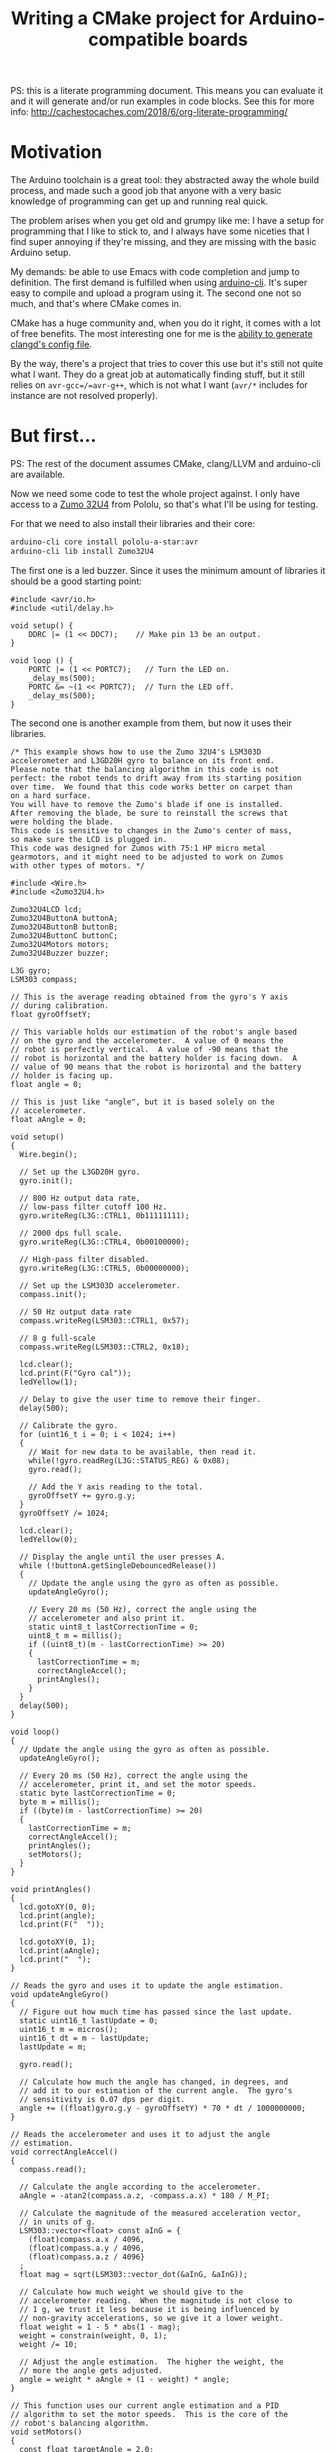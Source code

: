 #+TITLE: Writing a CMake project for Arduino-compatible boards
#+PROPERTY: header-args :results output verbatim :exports both :eval no-export

PS: this is a literate programming document. This means you can evaluate it and
it will generate and/or run examples in code blocks. See this for more info:
http://cachestocaches.com/2018/6/org-literate-programming/

* Motivation

  The Arduino toolchain is a great tool: they abstracted away the whole build
  process, and made such a good job that anyone with a very basic knowledge of
  programming can get up and running real quick.

  The problem arises when you get old and grumpy like me: I have a setup for
  programming that I like to stick to, and I always have some niceties that I
  find super annoying if they're missing, and they are missing with the basic
  Arduino setup.

  My demands: be able to use Emacs with code completion and jump to
  definition. The first demand is fulfilled when using [[https://github.com/arduino/arduino-cli][arduino-cli]]. It's super
  easy to compile and upload a program using it. The second one not so much, and
  that's where CMake comes in.

  CMake has a huge community and, when you do it right, it comes with a lot of
  free benefits. The most interesting one for me is the [[https://releases.llvm.org/8.0.0/tools/clang/tools/extra/docs/clangd/Installation.html#compile-commands-json][ability to generate
  clangd's config file]].

  By the way, there's a project that tries to cover this use but it's still not
  quite what I want. They do a great job at automatically finding stuff, but it
  still relies on =avr-gcc=/=avr-g++=, which is not what I want (~avr/*~
  includes for instance are not resolved properly).

* But first...

  PS: The rest of the document assumes CMake, clang/LLVM and arduino-cli are available.

  Now we need some code to test the whole project against. I only have access to
  a [[https://www.pololu.com/docs/0J63/5][Zumo 32U4]] from Pololu, so that's what I'll be using for testing.

  For that we need to also install their libraries and their core:

  #+begin_src sh :exports code :results output silent
    arduino-cli core install pololu-a-star:avr
    arduino-cli lib install Zumo32U4
  #+end_src

  The first one is a led buzzer. Since it uses the minimum amount of libraries
  it should be a good starting point:

  #+begin_src arduino :tangle examples/buzzer/sketch/sketch.ino :mkdirp t :noweb-ref buzzer-sketch
    #include <avr/io.h>
    #include <util/delay.h>

    void setup() {
        DDRC |= (1 << DDC7);    // Make pin 13 be an output.
    }

    void loop () {
        PORTC |= (1 << PORTC7);   // Turn the LED on.
        _delay_ms(500);
        PORTC &= ~(1 << PORTC7);  // Turn the LED off.
        _delay_ms(500);
    }
  #+end_src

  The second one is another example from them, but now it uses their libraries.

  #+begin_src arduino :tangle examples/balancing/sketch/sketch.ino :mkdirp t :noweb-ref balancing-sketch
    /* This example shows how to use the Zumo 32U4's LSM303D
    accelerometer and L3GD20H gyro to balance on its front end.
    Please note that the balancing algorithm in this code is not
    perfect: the robot tends to drift away from its starting position
    over time.  We found that this code works better on carpet than
    on a hard surface.
    You will have to remove the Zumo's blade if one is installed.
    After removing the blade, be sure to reinstall the screws that
    were holding the blade.
    This code is sensitive to changes in the Zumo's center of mass,
    so make sure the LCD is plugged in.
    This code was designed for Zumos with 75:1 HP micro metal
    gearmotors, and it might need to be adjusted to work on Zumos
    with other types of motors. */

    #include <Wire.h>
    #include <Zumo32U4.h>

    Zumo32U4LCD lcd;
    Zumo32U4ButtonA buttonA;
    Zumo32U4ButtonB buttonB;
    Zumo32U4ButtonC buttonC;
    Zumo32U4Motors motors;
    Zumo32U4Buzzer buzzer;

    L3G gyro;
    LSM303 compass;

    // This is the average reading obtained from the gyro's Y axis
    // during calibration.
    float gyroOffsetY;

    // This variable holds our estimation of the robot's angle based
    // on the gyro and the accelerometer.  A value of 0 means the
    // robot is perfectly vertical.  A value of -90 means that the
    // robot is horizontal and the battery holder is facing down.  A
    // value of 90 means that the robot is horizontal and the battery
    // holder is facing up.
    float angle = 0;

    // This is just like "angle", but it is based solely on the
    // accelerometer.
    float aAngle = 0;

    void setup()
    {
      Wire.begin();

      // Set up the L3GD20H gyro.
      gyro.init();

      // 800 Hz output data rate,
      // low-pass filter cutoff 100 Hz.
      gyro.writeReg(L3G::CTRL1, 0b11111111);

      // 2000 dps full scale.
      gyro.writeReg(L3G::CTRL4, 0b00100000);

      // High-pass filter disabled.
      gyro.writeReg(L3G::CTRL5, 0b00000000);

      // Set up the LSM303D accelerometer.
      compass.init();

      // 50 Hz output data rate
      compass.writeReg(LSM303::CTRL1, 0x57);

      // 8 g full-scale
      compass.writeReg(LSM303::CTRL2, 0x18);

      lcd.clear();
      lcd.print(F("Gyro cal"));
      ledYellow(1);

      // Delay to give the user time to remove their finger.
      delay(500);

      // Calibrate the gyro.
      for (uint16_t i = 0; i < 1024; i++)
      {
        // Wait for new data to be available, then read it.
        while(!gyro.readReg(L3G::STATUS_REG) & 0x08);
        gyro.read();

        // Add the Y axis reading to the total.
        gyroOffsetY += gyro.g.y;
      }
      gyroOffsetY /= 1024;

      lcd.clear();
      ledYellow(0);

      // Display the angle until the user presses A.
      while (!buttonA.getSingleDebouncedRelease())
      {
        // Update the angle using the gyro as often as possible.
        updateAngleGyro();

        // Every 20 ms (50 Hz), correct the angle using the
        // accelerometer and also print it.
        static uint8_t lastCorrectionTime = 0;
        uint8_t m = millis();
        if ((uint8_t)(m - lastCorrectionTime) >= 20)
        {
          lastCorrectionTime = m;
          correctAngleAccel();
          printAngles();
        }
      }
      delay(500);
    }

    void loop()
    {
      // Update the angle using the gyro as often as possible.
      updateAngleGyro();

      // Every 20 ms (50 Hz), correct the angle using the
      // accelerometer, print it, and set the motor speeds.
      static byte lastCorrectionTime = 0;
      byte m = millis();
      if ((byte)(m - lastCorrectionTime) >= 20)
      {
        lastCorrectionTime = m;
        correctAngleAccel();
        printAngles();
        setMotors();
      }
    }

    void printAngles()
    {
      lcd.gotoXY(0, 0);
      lcd.print(angle);
      lcd.print(F("  "));

      lcd.gotoXY(0, 1);
      lcd.print(aAngle);
      lcd.print("  ");
    }

    // Reads the gyro and uses it to update the angle estimation.
    void updateAngleGyro()
    {
      // Figure out how much time has passed since the last update.
      static uint16_t lastUpdate = 0;
      uint16_t m = micros();
      uint16_t dt = m - lastUpdate;
      lastUpdate = m;

      gyro.read();

      // Calculate how much the angle has changed, in degrees, and
      // add it to our estimation of the current angle.  The gyro's
      // sensitivity is 0.07 dps per digit.
      angle += ((float)gyro.g.y - gyroOffsetY) * 70 * dt / 1000000000;
    }

    // Reads the accelerometer and uses it to adjust the angle
    // estimation.
    void correctAngleAccel()
    {
      compass.read();

      // Calculate the angle according to the accelerometer.
      aAngle = -atan2(compass.a.z, -compass.a.x) * 180 / M_PI;

      // Calculate the magnitude of the measured acceleration vector,
      // in units of g.
      LSM303::vector<float> const aInG = {
        (float)compass.a.x / 4096,
        (float)compass.a.y / 4096,
        (float)compass.a.z / 4096}
      ;
      float mag = sqrt(LSM303::vector_dot(&aInG, &aInG));

      // Calculate how much weight we should give to the
      // accelerometer reading.  When the magnitude is not close to
      // 1 g, we trust it less because it is being influenced by
      // non-gravity accelerations, so we give it a lower weight.
      float weight = 1 - 5 * abs(1 - mag);
      weight = constrain(weight, 0, 1);
      weight /= 10;

      // Adjust the angle estimation.  The higher the weight, the
      // more the angle gets adjusted.
      angle = weight * aAngle + (1 - weight) * angle;
    }

    // This function uses our current angle estimation and a PID
    // algorithm to set the motor speeds.  This is the core of the
    // robot's balancing algorithm.
    void setMotors()
    {
      const float targetAngle = 2.0;

      int32_t speed;
      if (abs(angle) > 45)
      {
        // If the robot is tilted more than 45 degrees, it is
        // probably going to fall over.  Stop the motors to prevent
        // it from running away.
        speed = 0;
      }
      else
      {
        static float lastError = 0;
        static float integral = 0;

        float error = angle - targetAngle;

        integral += error;
        integral = constrain(integral, -40, 40);

        float errorDifference = error - lastError;
        speed = error * 35 + errorDifference * 10 + integral * 5;
        speed = constrain(speed, -400, 400);

        lastError = error;
      }
      motors.setSpeeds(speed, speed);
    }
  #+end_src

* Let's build it

  Let's start from the available Arduino documentation about its [[https://arduino.github.io/arduino-cli/sketch-build-process/][build
  process]].

** Pre-processing

   It basically adds the arduino header and a main function to a sketch. Let's
   do that manually, since the goal here is to work with plain C++ files.

   #+begin_src c++ :noweb yes :tangle examples/buzzer/src/main.cpp :mkdirp t
     #include <Arduino.h>

     <<buzzer-sketch>>

     int main() {
         setup();

         while(1) loop();
     }
   #+end_src

   #+begin_src c++ :tangle examples/balancing/src/main.cpp :mkdirp t :noweb yes
     #include <Arduino.h>

     <<balancing-sketch>>

     int main() {
         setup();

         while(1) loop();
     }
   #+end_src

** Dependency resolution

   We can take a look at the output from arduino-cli to have an idea:

   #+begin_src sh :dir examples/balancing/sketch
     arduino-cli compile --fqbn pololu-a-star:avr:a-star32U4 -v --dry-run .
   #+end_src

   #+RESULTS:
   #+begin_example
   Using board 'a-star32U4' from platform in folder: /home/caio/.arduino15/packages/pololu-a-star/hardware/avr/4.0.2
   Using core 'arduino' from platform in folder: /home/caio/.arduino15/packages/arduino/hardware/avr/1.8.3
   Detecting libraries used...
   /home/caio/.arduino15/packages/arduino/tools/avr-gcc/7.3.0-atmel3.6.1-arduino7/bin/avr-g++ -c -g -Os -w -std=gnu++11 -fpermissive -fno-exceptions -ffunction-sections -fdata-sections -fno-threadsafe-statics -Wno-error=narrowing -flto -w -x c++ -E -CC -mmcu=atmega32u4 -DF_CPU=16000000L -DARDUINO=10607 -DARDUINO_AVR_A_STAR_32U4 -DARDUINO_ARCH_AVR -DUSB_VID=0x1ffb -DUSB_PID=0x2300 "-DUSB_MANUFACTURER=\"Pololu Corporation\"" "-DUSB_PRODUCT=\"Pololu A-Star 32U4\"" -I/home/caio/.arduino15/packages/arduino/hardware/avr/1.8.3/cores/arduino -I/home/caio/.arduino15/packages/arduino/hardware/avr/1.8.3/variants/leonardo /tmp/arduino-sketch-5058F1AF8388633F609CADB75A75DC9D/sketch/sketch.ino.cpp -o /dev/null -DARDUINO_LIB_DISCOVERY_PHASE
   Alternatives for Wire.h: [Wire@1.0]
   ResolveLibrary(Wire.h)
     -> candidates: [Wire@1.0]
   /home/caio/.arduino15/packages/arduino/tools/avr-gcc/7.3.0-atmel3.6.1-arduino7/bin/avr-g++ -c -g -Os -w -std=gnu++11 -fpermissive -fno-exceptions -ffunction-sections -fdata-sections -fno-threadsafe-statics -Wno-error=narrowing -flto -w -x c++ -E -CC -mmcu=atmega32u4 -DF_CPU=16000000L -DARDUINO=10607 -DARDUINO_AVR_A_STAR_32U4 -DARDUINO_ARCH_AVR -DUSB_VID=0x1ffb -DUSB_PID=0x2300 "-DUSB_MANUFACTURER=\"Pololu Corporation\"" "-DUSB_PRODUCT=\"Pololu A-Star 32U4\"" -I/home/caio/.arduino15/packages/arduino/hardware/avr/1.8.3/cores/arduino -I/home/caio/.arduino15/packages/arduino/hardware/avr/1.8.3/variants/leonardo -I/home/caio/.arduino15/packages/arduino/hardware/avr/1.8.3/libraries/Wire/src /tmp/arduino-sketch-5058F1AF8388633F609CADB75A75DC9D/sketch/sketch.ino.cpp -o /dev/null -DARDUINO_LIB_DISCOVERY_PHASE
   Alternatives for Zumo32U4.h: [Zumo32U4@1.1.4]
   ResolveLibrary(Zumo32U4.h)
     -> candidates: [Zumo32U4@1.1.4]
   /home/caio/.arduino15/packages/arduino/tools/avr-gcc/7.3.0-atmel3.6.1-arduino7/bin/avr-g++ -c -g -Os -w -std=gnu++11 -fpermissive -fno-exceptions -ffunction-sections -fdata-sections -fno-threadsafe-statics -Wno-error=narrowing -flto -w -x c++ -E -CC -mmcu=atmega32u4 -DF_CPU=16000000L -DARDUINO=10607 -DARDUINO_AVR_A_STAR_32U4 -DARDUINO_ARCH_AVR -DUSB_VID=0x1ffb -DUSB_PID=0x2300 "-DUSB_MANUFACTURER=\"Pololu Corporation\"" "-DUSB_PRODUCT=\"Pololu A-Star 32U4\"" -I/home/caio/.arduino15/packages/arduino/hardware/avr/1.8.3/cores/arduino -I/home/caio/.arduino15/packages/arduino/hardware/avr/1.8.3/variants/leonardo -I/home/caio/.arduino15/packages/arduino/hardware/avr/1.8.3/libraries/Wire/src -I/home/caio/Arduino/libraries/Zumo32U4 /tmp/arduino-sketch-5058F1AF8388633F609CADB75A75DC9D/sketch/sketch.ino.cpp -o /dev/null -DARDUINO_LIB_DISCOVERY_PHASE
   /home/caio/.arduino15/packages/arduino/tools/avr-gcc/7.3.0-atmel3.6.1-arduino7/bin/avr-g++ -c -g -Os -w -std=gnu++11 -fpermissive -fno-exceptions -ffunction-sections -fdata-sections -fno-threadsafe-statics -Wno-error=narrowing -flto -w -x c++ -E -CC -mmcu=atmega32u4 -DF_CPU=16000000L -DARDUINO=10607 -DARDUINO_AVR_A_STAR_32U4 -DARDUINO_ARCH_AVR -DUSB_VID=0x1ffb -DUSB_PID=0x2300 "-DUSB_MANUFACTURER=\"Pololu Corporation\"" "-DUSB_PRODUCT=\"Pololu A-Star 32U4\"" -I/home/caio/.arduino15/packages/arduino/hardware/avr/1.8.3/cores/arduino -I/home/caio/.arduino15/packages/arduino/hardware/avr/1.8.3/variants/leonardo -I/home/caio/.arduino15/packages/arduino/hardware/avr/1.8.3/libraries/Wire/src -I/home/caio/Arduino/libraries/Zumo32U4 /home/caio/.arduino15/packages/arduino/hardware/avr/1.8.3/libraries/Wire/src/Wire.cpp -o /dev/null -DARDUINO_LIB_DISCOVERY_PHASE
   /home/caio/.arduino15/packages/arduino/tools/avr-gcc/7.3.0-atmel3.6.1-arduino7/bin/avr-g++ -c -g -Os -w -std=gnu++11 -fpermissive -fno-exceptions -ffunction-sections -fdata-sections -fno-threadsafe-statics -Wno-error=narrowing -flto -w -x c++ -E -CC -mmcu=atmega32u4 -DF_CPU=16000000L -DARDUINO=10607 -DARDUINO_AVR_A_STAR_32U4 -DARDUINO_ARCH_AVR -DUSB_VID=0x1ffb -DUSB_PID=0x2300 "-DUSB_MANUFACTURER=\"Pololu Corporation\"" "-DUSB_PRODUCT=\"Pololu A-Star 32U4\"" -I/home/caio/.arduino15/packages/arduino/hardware/avr/1.8.3/cores/arduino -I/home/caio/.arduino15/packages/arduino/hardware/avr/1.8.3/variants/leonardo -I/home/caio/.arduino15/packages/arduino/hardware/avr/1.8.3/libraries/Wire/src -I/home/caio/Arduino/libraries/Zumo32U4 /home/caio/.arduino15/packages/arduino/hardware/avr/1.8.3/libraries/Wire/src/utility/twi.c -o /dev/null -DARDUINO_LIB_DISCOVERY_PHASE
   /home/caio/.arduino15/packages/arduino/tools/avr-gcc/7.3.0-atmel3.6.1-arduino7/bin/avr-g++ -c -g -Os -w -std=gnu++11 -fpermissive -fno-exceptions -ffunction-sections -fdata-sections -fno-threadsafe-statics -Wno-error=narrowing -flto -w -x c++ -E -CC -mmcu=atmega32u4 -DF_CPU=16000000L -DARDUINO=10607 -DARDUINO_AVR_A_STAR_32U4 -DARDUINO_ARCH_AVR -DUSB_VID=0x1ffb -DUSB_PID=0x2300 "-DUSB_MANUFACTURER=\"Pololu Corporation\"" "-DUSB_PRODUCT=\"Pololu A-Star 32U4\"" -I/home/caio/.arduino15/packages/arduino/hardware/avr/1.8.3/cores/arduino -I/home/caio/.arduino15/packages/arduino/hardware/avr/1.8.3/variants/leonardo -I/home/caio/.arduino15/packages/arduino/hardware/avr/1.8.3/libraries/Wire/src -I/home/caio/Arduino/libraries/Zumo32U4 /home/caio/Arduino/libraries/Zumo32U4/L3G.cpp -o /dev/null -DARDUINO_LIB_DISCOVERY_PHASE
   /home/caio/.arduino15/packages/arduino/tools/avr-gcc/7.3.0-atmel3.6.1-arduino7/bin/avr-g++ -c -g -Os -w -std=gnu++11 -fpermissive -fno-exceptions -ffunction-sections -fdata-sections -fno-threadsafe-statics -Wno-error=narrowing -flto -w -x c++ -E -CC -mmcu=atmega32u4 -DF_CPU=16000000L -DARDUINO=10607 -DARDUINO_AVR_A_STAR_32U4 -DARDUINO_ARCH_AVR -DUSB_VID=0x1ffb -DUSB_PID=0x2300 "-DUSB_MANUFACTURER=\"Pololu Corporation\"" "-DUSB_PRODUCT=\"Pololu A-Star 32U4\"" -I/home/caio/.arduino15/packages/arduino/hardware/avr/1.8.3/cores/arduino -I/home/caio/.arduino15/packages/arduino/hardware/avr/1.8.3/variants/leonardo -I/home/caio/.arduino15/packages/arduino/hardware/avr/1.8.3/libraries/Wire/src -I/home/caio/Arduino/libraries/Zumo32U4 /home/caio/Arduino/libraries/Zumo32U4/LSM303.cpp -o /dev/null -DARDUINO_LIB_DISCOVERY_PHASE
   /home/caio/.arduino15/packages/arduino/tools/avr-gcc/7.3.0-atmel3.6.1-arduino7/bin/avr-g++ -c -g -Os -w -std=gnu++11 -fpermissive -fno-exceptions -ffunction-sections -fdata-sections -fno-threadsafe-statics -Wno-error=narrowing -flto -w -x c++ -E -CC -mmcu=atmega32u4 -DF_CPU=16000000L -DARDUINO=10607 -DARDUINO_AVR_A_STAR_32U4 -DARDUINO_ARCH_AVR -DUSB_VID=0x1ffb -DUSB_PID=0x2300 "-DUSB_MANUFACTURER=\"Pololu Corporation\"" "-DUSB_PRODUCT=\"Pololu A-Star 32U4\"" -I/home/caio/.arduino15/packages/arduino/hardware/avr/1.8.3/cores/arduino -I/home/caio/.arduino15/packages/arduino/hardware/avr/1.8.3/variants/leonardo -I/home/caio/.arduino15/packages/arduino/hardware/avr/1.8.3/libraries/Wire/src -I/home/caio/Arduino/libraries/Zumo32U4 /home/caio/Arduino/libraries/Zumo32U4/PololuBuzzer.cpp -o /dev/null -DARDUINO_LIB_DISCOVERY_PHASE
   /home/caio/.arduino15/packages/arduino/tools/avr-gcc/7.3.0-atmel3.6.1-arduino7/bin/avr-g++ -c -g -Os -w -std=gnu++11 -fpermissive -fno-exceptions -ffunction-sections -fdata-sections -fno-threadsafe-statics -Wno-error=narrowing -flto -w -x c++ -E -CC -mmcu=atmega32u4 -DF_CPU=16000000L -DARDUINO=10607 -DARDUINO_AVR_A_STAR_32U4 -DARDUINO_ARCH_AVR -DUSB_VID=0x1ffb -DUSB_PID=0x2300 "-DUSB_MANUFACTURER=\"Pololu Corporation\"" "-DUSB_PRODUCT=\"Pololu A-Star 32U4\"" -I/home/caio/.arduino15/packages/arduino/hardware/avr/1.8.3/cores/arduino -I/home/caio/.arduino15/packages/arduino/hardware/avr/1.8.3/variants/leonardo -I/home/caio/.arduino15/packages/arduino/hardware/avr/1.8.3/libraries/Wire/src -I/home/caio/Arduino/libraries/Zumo32U4 /home/caio/Arduino/libraries/Zumo32U4/PololuHD44780.cpp -o /dev/null -DARDUINO_LIB_DISCOVERY_PHASE
   /home/caio/.arduino15/packages/arduino/tools/avr-gcc/7.3.0-atmel3.6.1-arduino7/bin/avr-g++ -c -g -Os -w -std=gnu++11 -fpermissive -fno-exceptions -ffunction-sections -fdata-sections -fno-threadsafe-statics -Wno-error=narrowing -flto -w -x c++ -E -CC -mmcu=atmega32u4 -DF_CPU=16000000L -DARDUINO=10607 -DARDUINO_AVR_A_STAR_32U4 -DARDUINO_ARCH_AVR -DUSB_VID=0x1ffb -DUSB_PID=0x2300 "-DUSB_MANUFACTURER=\"Pololu Corporation\"" "-DUSB_PRODUCT=\"Pololu A-Star 32U4\"" -I/home/caio/.arduino15/packages/arduino/hardware/avr/1.8.3/cores/arduino -I/home/caio/.arduino15/packages/arduino/hardware/avr/1.8.3/variants/leonardo -I/home/caio/.arduino15/packages/arduino/hardware/avr/1.8.3/libraries/Wire/src -I/home/caio/Arduino/libraries/Zumo32U4 /home/caio/Arduino/libraries/Zumo32U4/Pushbutton.cpp -o /dev/null -DARDUINO_LIB_DISCOVERY_PHASE
   /home/caio/.arduino15/packages/arduino/tools/avr-gcc/7.3.0-atmel3.6.1-arduino7/bin/avr-g++ -c -g -Os -w -std=gnu++11 -fpermissive -fno-exceptions -ffunction-sections -fdata-sections -fno-threadsafe-statics -Wno-error=narrowing -flto -w -x c++ -E -CC -mmcu=atmega32u4 -DF_CPU=16000000L -DARDUINO=10607 -DARDUINO_AVR_A_STAR_32U4 -DARDUINO_ARCH_AVR -DUSB_VID=0x1ffb -DUSB_PID=0x2300 "-DUSB_MANUFACTURER=\"Pololu Corporation\"" "-DUSB_PRODUCT=\"Pololu A-Star 32U4\"" -I/home/caio/.arduino15/packages/arduino/hardware/avr/1.8.3/cores/arduino -I/home/caio/.arduino15/packages/arduino/hardware/avr/1.8.3/variants/leonardo -I/home/caio/.arduino15/packages/arduino/hardware/avr/1.8.3/libraries/Wire/src -I/home/caio/Arduino/libraries/Zumo32U4 /home/caio/Arduino/libraries/Zumo32U4/QTRSensors.cpp -o /dev/null -DARDUINO_LIB_DISCOVERY_PHASE
   /home/caio/.arduino15/packages/arduino/tools/avr-gcc/7.3.0-atmel3.6.1-arduino7/bin/avr-g++ -c -g -Os -w -std=gnu++11 -fpermissive -fno-exceptions -ffunction-sections -fdata-sections -fno-threadsafe-statics -Wno-error=narrowing -flto -w -x c++ -E -CC -mmcu=atmega32u4 -DF_CPU=16000000L -DARDUINO=10607 -DARDUINO_AVR_A_STAR_32U4 -DARDUINO_ARCH_AVR -DUSB_VID=0x1ffb -DUSB_PID=0x2300 "-DUSB_MANUFACTURER=\"Pololu Corporation\"" "-DUSB_PRODUCT=\"Pololu A-Star 32U4\"" -I/home/caio/.arduino15/packages/arduino/hardware/avr/1.8.3/cores/arduino -I/home/caio/.arduino15/packages/arduino/hardware/avr/1.8.3/variants/leonardo -I/home/caio/.arduino15/packages/arduino/hardware/avr/1.8.3/libraries/Wire/src -I/home/caio/Arduino/libraries/Zumo32U4 /home/caio/Arduino/libraries/Zumo32U4/Zumo32U4Encoders.cpp -o /dev/null -DARDUINO_LIB_DISCOVERY_PHASE
   /home/caio/.arduino15/packages/arduino/tools/avr-gcc/7.3.0-atmel3.6.1-arduino7/bin/avr-g++ -c -g -Os -w -std=gnu++11 -fpermissive -fno-exceptions -ffunction-sections -fdata-sections -fno-threadsafe-statics -Wno-error=narrowing -flto -w -x c++ -E -CC -mmcu=atmega32u4 -DF_CPU=16000000L -DARDUINO=10607 -DARDUINO_AVR_A_STAR_32U4 -DARDUINO_ARCH_AVR -DUSB_VID=0x1ffb -DUSB_PID=0x2300 "-DUSB_MANUFACTURER=\"Pololu Corporation\"" "-DUSB_PRODUCT=\"Pololu A-Star 32U4\"" -I/home/caio/.arduino15/packages/arduino/hardware/avr/1.8.3/cores/arduino -I/home/caio/.arduino15/packages/arduino/hardware/avr/1.8.3/variants/leonardo -I/home/caio/.arduino15/packages/arduino/hardware/avr/1.8.3/libraries/Wire/src -I/home/caio/Arduino/libraries/Zumo32U4 /home/caio/Arduino/libraries/Zumo32U4/Zumo32U4IRPulses.cpp -o /dev/null -DARDUINO_LIB_DISCOVERY_PHASE
   /home/caio/.arduino15/packages/arduino/tools/avr-gcc/7.3.0-atmel3.6.1-arduino7/bin/avr-g++ -c -g -Os -w -std=gnu++11 -fpermissive -fno-exceptions -ffunction-sections -fdata-sections -fno-threadsafe-statics -Wno-error=narrowing -flto -w -x c++ -E -CC -mmcu=atmega32u4 -DF_CPU=16000000L -DARDUINO=10607 -DARDUINO_AVR_A_STAR_32U4 -DARDUINO_ARCH_AVR -DUSB_VID=0x1ffb -DUSB_PID=0x2300 "-DUSB_MANUFACTURER=\"Pololu Corporation\"" "-DUSB_PRODUCT=\"Pololu A-Star 32U4\"" -I/home/caio/.arduino15/packages/arduino/hardware/avr/1.8.3/cores/arduino -I/home/caio/.arduino15/packages/arduino/hardware/avr/1.8.3/variants/leonardo -I/home/caio/.arduino15/packages/arduino/hardware/avr/1.8.3/libraries/Wire/src -I/home/caio/Arduino/libraries/Zumo32U4 /home/caio/Arduino/libraries/Zumo32U4/Zumo32U4Motors.cpp -o /dev/null -DARDUINO_LIB_DISCOVERY_PHASE
   /home/caio/.arduino15/packages/arduino/tools/avr-gcc/7.3.0-atmel3.6.1-arduino7/bin/avr-g++ -c -g -Os -w -std=gnu++11 -fpermissive -fno-exceptions -ffunction-sections -fdata-sections -fno-threadsafe-statics -Wno-error=narrowing -flto -w -x c++ -E -CC -mmcu=atmega32u4 -DF_CPU=16000000L -DARDUINO=10607 -DARDUINO_AVR_A_STAR_32U4 -DARDUINO_ARCH_AVR -DUSB_VID=0x1ffb -DUSB_PID=0x2300 "-DUSB_MANUFACTURER=\"Pololu Corporation\"" "-DUSB_PRODUCT=\"Pololu A-Star 32U4\"" -I/home/caio/.arduino15/packages/arduino/hardware/avr/1.8.3/cores/arduino -I/home/caio/.arduino15/packages/arduino/hardware/avr/1.8.3/variants/leonardo -I/home/caio/.arduino15/packages/arduino/hardware/avr/1.8.3/libraries/Wire/src -I/home/caio/Arduino/libraries/Zumo32U4 /home/caio/Arduino/libraries/Zumo32U4/Zumo32U4ProximitySensors.cpp -o /dev/null -DARDUINO_LIB_DISCOVERY_PHASE
   Generating function prototypes...
   /home/caio/.arduino15/packages/arduino/tools/avr-gcc/7.3.0-atmel3.6.1-arduino7/bin/avr-g++ -c -g -Os -w -std=gnu++11 -fpermissive -fno-exceptions -ffunction-sections -fdata-sections -fno-threadsafe-statics -Wno-error=narrowing -flto -w -x c++ -E -CC -mmcu=atmega32u4 -DF_CPU=16000000L -DARDUINO=10607 -DARDUINO_AVR_A_STAR_32U4 -DARDUINO_ARCH_AVR -DUSB_VID=0x1ffb -DUSB_PID=0x2300 "-DUSB_MANUFACTURER=\"Pololu Corporation\"" "-DUSB_PRODUCT=\"Pololu A-Star 32U4\"" -I/home/caio/.arduino15/packages/arduino/hardware/avr/1.8.3/cores/arduino -I/home/caio/.arduino15/packages/arduino/hardware/avr/1.8.3/variants/leonardo -I/home/caio/.arduino15/packages/arduino/hardware/avr/1.8.3/libraries/Wire/src -I/home/caio/Arduino/libraries/Zumo32U4 /tmp/arduino-sketch-5058F1AF8388633F609CADB75A75DC9D/sketch/sketch.ino.cpp -o /tmp/arduino-sketch-5058F1AF8388633F609CADB75A75DC9D/preproc/ctags_target_for_gcc_minus_e.cpp -DARDUINO_LIB_DISCOVERY_PHASE
   /home/caio/.arduino15/packages/builtin/tools/ctags/5.8-arduino11/ctags -u --language-force=c++ -f - --c++-kinds=svpf --fields=KSTtzns --line-directives /tmp/arduino-sketch-5058F1AF8388633F609CADB75A75DC9D/preproc/ctags_target_for_gcc_minus_e.cpp
   Compiling sketch...
   /home/caio/.arduino15/packages/arduino/tools/avr-gcc/7.3.0-atmel3.6.1-arduino7/bin/avr-g++ -c -g -Os -w -std=gnu++11 -fpermissive -fno-exceptions -ffunction-sections -fdata-sections -fno-threadsafe-statics -Wno-error=narrowing -MMD -flto -mmcu=atmega32u4 -DF_CPU=16000000L -DARDUINO=10607 -DARDUINO_AVR_A_STAR_32U4 -DARDUINO_ARCH_AVR -DUSB_VID=0x1ffb -DUSB_PID=0x2300 "-DUSB_MANUFACTURER=\"Pololu Corporation\"" "-DUSB_PRODUCT=\"Pololu A-Star 32U4\"" -I/home/caio/.arduino15/packages/arduino/hardware/avr/1.8.3/cores/arduino -I/home/caio/.arduino15/packages/arduino/hardware/avr/1.8.3/variants/leonardo -I/home/caio/.arduino15/packages/arduino/hardware/avr/1.8.3/libraries/Wire/src -I/home/caio/Arduino/libraries/Zumo32U4 /tmp/arduino-sketch-5058F1AF8388633F609CADB75A75DC9D/sketch/sketch.ino.cpp -o /tmp/arduino-sketch-5058F1AF8388633F609CADB75A75DC9D/sketch/sketch.ino.cpp.o
   Compiling libraries...
   Compiling library "Wire"
   /home/caio/.arduino15/packages/arduino/tools/avr-gcc/7.3.0-atmel3.6.1-arduino7/bin/avr-g++ -c -g -Os -w -std=gnu++11 -fpermissive -fno-exceptions -ffunction-sections -fdata-sections -fno-threadsafe-statics -Wno-error=narrowing -MMD -flto -mmcu=atmega32u4 -DF_CPU=16000000L -DARDUINO=10607 -DARDUINO_AVR_A_STAR_32U4 -DARDUINO_ARCH_AVR -DUSB_VID=0x1ffb -DUSB_PID=0x2300 "-DUSB_MANUFACTURER=\"Pololu Corporation\"" "-DUSB_PRODUCT=\"Pololu A-Star 32U4\"" -I/home/caio/.arduino15/packages/arduino/hardware/avr/1.8.3/cores/arduino -I/home/caio/.arduino15/packages/arduino/hardware/avr/1.8.3/variants/leonardo -I/home/caio/.arduino15/packages/arduino/hardware/avr/1.8.3/libraries/Wire/src -I/home/caio/Arduino/libraries/Zumo32U4 /home/caio/.arduino15/packages/arduino/hardware/avr/1.8.3/libraries/Wire/src/Wire.cpp -o /tmp/arduino-sketch-5058F1AF8388633F609CADB75A75DC9D/libraries/Wire/Wire.cpp.o
   /home/caio/.arduino15/packages/arduino/tools/avr-gcc/7.3.0-atmel3.6.1-arduino7/bin/avr-gcc -c -g -Os -w -std=gnu11 -ffunction-sections -fdata-sections -MMD -flto -fno-fat-lto-objects -mmcu=atmega32u4 -DF_CPU=16000000L -DARDUINO=10607 -DARDUINO_AVR_A_STAR_32U4 -DARDUINO_ARCH_AVR -DUSB_VID=0x1ffb -DUSB_PID=0x2300 "-DUSB_MANUFACTURER=\"Pololu Corporation\"" "-DUSB_PRODUCT=\"Pololu A-Star 32U4\"" -I/home/caio/.arduino15/packages/arduino/hardware/avr/1.8.3/cores/arduino -I/home/caio/.arduino15/packages/arduino/hardware/avr/1.8.3/variants/leonardo -I/home/caio/.arduino15/packages/arduino/hardware/avr/1.8.3/libraries/Wire/src -I/home/caio/Arduino/libraries/Zumo32U4 /home/caio/.arduino15/packages/arduino/hardware/avr/1.8.3/libraries/Wire/src/utility/twi.c -o /tmp/arduino-sketch-5058F1AF8388633F609CADB75A75DC9D/libraries/Wire/utility/twi.c.o
   Compiling library "Zumo32U4"
   /home/caio/.arduino15/packages/arduino/tools/avr-gcc/7.3.0-atmel3.6.1-arduino7/bin/avr-g++ -c -g -Os -w -std=gnu++11 -fpermissive -fno-exceptions -ffunction-sections -fdata-sections -fno-threadsafe-statics -Wno-error=narrowing -MMD -flto -mmcu=atmega32u4 -DF_CPU=16000000L -DARDUINO=10607 -DARDUINO_AVR_A_STAR_32U4 -DARDUINO_ARCH_AVR -DUSB_VID=0x1ffb -DUSB_PID=0x2300 "-DUSB_MANUFACTURER=\"Pololu Corporation\"" "-DUSB_PRODUCT=\"Pololu A-Star 32U4\"" -I/home/caio/.arduino15/packages/arduino/hardware/avr/1.8.3/cores/arduino -I/home/caio/.arduino15/packages/arduino/hardware/avr/1.8.3/variants/leonardo -I/home/caio/.arduino15/packages/arduino/hardware/avr/1.8.3/libraries/Wire/src -I/home/caio/Arduino/libraries/Zumo32U4 /home/caio/Arduino/libraries/Zumo32U4/L3G.cpp -o /tmp/arduino-sketch-5058F1AF8388633F609CADB75A75DC9D/libraries/Zumo32U4/L3G.cpp.o
   /home/caio/.arduino15/packages/arduino/tools/avr-gcc/7.3.0-atmel3.6.1-arduino7/bin/avr-g++ -c -g -Os -w -std=gnu++11 -fpermissive -fno-exceptions -ffunction-sections -fdata-sections -fno-threadsafe-statics -Wno-error=narrowing -MMD -flto -mmcu=atmega32u4 -DF_CPU=16000000L -DARDUINO=10607 -DARDUINO_AVR_A_STAR_32U4 -DARDUINO_ARCH_AVR -DUSB_VID=0x1ffb -DUSB_PID=0x2300 "-DUSB_MANUFACTURER=\"Pololu Corporation\"" "-DUSB_PRODUCT=\"Pololu A-Star 32U4\"" -I/home/caio/.arduino15/packages/arduino/hardware/avr/1.8.3/cores/arduino -I/home/caio/.arduino15/packages/arduino/hardware/avr/1.8.3/variants/leonardo -I/home/caio/.arduino15/packages/arduino/hardware/avr/1.8.3/libraries/Wire/src -I/home/caio/Arduino/libraries/Zumo32U4 /home/caio/Arduino/libraries/Zumo32U4/Zumo32U4Encoders.cpp -o /tmp/arduino-sketch-5058F1AF8388633F609CADB75A75DC9D/libraries/Zumo32U4/Zumo32U4Encoders.cpp.o
   /home/caio/.arduino15/packages/arduino/tools/avr-gcc/7.3.0-atmel3.6.1-arduino7/bin/avr-g++ -c -g -Os -w -std=gnu++11 -fpermissive -fno-exceptions -ffunction-sections -fdata-sections -fno-threadsafe-statics -Wno-error=narrowing -MMD -flto -mmcu=atmega32u4 -DF_CPU=16000000L -DARDUINO=10607 -DARDUINO_AVR_A_STAR_32U4 -DARDUINO_ARCH_AVR -DUSB_VID=0x1ffb -DUSB_PID=0x2300 "-DUSB_MANUFACTURER=\"Pololu Corporation\"" "-DUSB_PRODUCT=\"Pololu A-Star 32U4\"" -I/home/caio/.arduino15/packages/arduino/hardware/avr/1.8.3/cores/arduino -I/home/caio/.arduino15/packages/arduino/hardware/avr/1.8.3/variants/leonardo -I/home/caio/.arduino15/packages/arduino/hardware/avr/1.8.3/libraries/Wire/src -I/home/caio/Arduino/libraries/Zumo32U4 /home/caio/Arduino/libraries/Zumo32U4/LSM303.cpp -o /tmp/arduino-sketch-5058F1AF8388633F609CADB75A75DC9D/libraries/Zumo32U4/LSM303.cpp.o
   /home/caio/.arduino15/packages/arduino/tools/avr-gcc/7.3.0-atmel3.6.1-arduino7/bin/avr-g++ -c -g -Os -w -std=gnu++11 -fpermissive -fno-exceptions -ffunction-sections -fdata-sections -fno-threadsafe-statics -Wno-error=narrowing -MMD -flto -mmcu=atmega32u4 -DF_CPU=16000000L -DARDUINO=10607 -DARDUINO_AVR_A_STAR_32U4 -DARDUINO_ARCH_AVR -DUSB_VID=0x1ffb -DUSB_PID=0x2300 "-DUSB_MANUFACTURER=\"Pololu Corporation\"" "-DUSB_PRODUCT=\"Pololu A-Star 32U4\"" -I/home/caio/.arduino15/packages/arduino/hardware/avr/1.8.3/cores/arduino -I/home/caio/.arduino15/packages/arduino/hardware/avr/1.8.3/variants/leonardo -I/home/caio/.arduino15/packages/arduino/hardware/avr/1.8.3/libraries/Wire/src -I/home/caio/Arduino/libraries/Zumo32U4 /home/caio/Arduino/libraries/Zumo32U4/Zumo32U4Motors.cpp -o /tmp/arduino-sketch-5058F1AF8388633F609CADB75A75DC9D/libraries/Zumo32U4/Zumo32U4Motors.cpp.o
   /home/caio/.arduino15/packages/arduino/tools/avr-gcc/7.3.0-atmel3.6.1-arduino7/bin/avr-g++ -c -g -Os -w -std=gnu++11 -fpermissive -fno-exceptions -ffunction-sections -fdata-sections -fno-threadsafe-statics -Wno-error=narrowing -MMD -flto -mmcu=atmega32u4 -DF_CPU=16000000L -DARDUINO=10607 -DARDUINO_AVR_A_STAR_32U4 -DARDUINO_ARCH_AVR -DUSB_VID=0x1ffb -DUSB_PID=0x2300 "-DUSB_MANUFACTURER=\"Pololu Corporation\"" "-DUSB_PRODUCT=\"Pololu A-Star 32U4\"" -I/home/caio/.arduino15/packages/arduino/hardware/avr/1.8.3/cores/arduino -I/home/caio/.arduino15/packages/arduino/hardware/avr/1.8.3/variants/leonardo -I/home/caio/.arduino15/packages/arduino/hardware/avr/1.8.3/libraries/Wire/src -I/home/caio/Arduino/libraries/Zumo32U4 /home/caio/Arduino/libraries/Zumo32U4/Zumo32U4ProximitySensors.cpp -o /tmp/arduino-sketch-5058F1AF8388633F609CADB75A75DC9D/libraries/Zumo32U4/Zumo32U4ProximitySensors.cpp.o
   /home/caio/.arduino15/packages/arduino/tools/avr-gcc/7.3.0-atmel3.6.1-arduino7/bin/avr-g++ -c -g -Os -w -std=gnu++11 -fpermissive -fno-exceptions -ffunction-sections -fdata-sections -fno-threadsafe-statics -Wno-error=narrowing -MMD -flto -mmcu=atmega32u4 -DF_CPU=16000000L -DARDUINO=10607 -DARDUINO_AVR_A_STAR_32U4 -DARDUINO_ARCH_AVR -DUSB_VID=0x1ffb -DUSB_PID=0x2300 "-DUSB_MANUFACTURER=\"Pololu Corporation\"" "-DUSB_PRODUCT=\"Pololu A-Star 32U4\"" -I/home/caio/.arduino15/packages/arduino/hardware/avr/1.8.3/cores/arduino -I/home/caio/.arduino15/packages/arduino/hardware/avr/1.8.3/variants/leonardo -I/home/caio/.arduino15/packages/arduino/hardware/avr/1.8.3/libraries/Wire/src -I/home/caio/Arduino/libraries/Zumo32U4 /home/caio/Arduino/libraries/Zumo32U4/PololuBuzzer.cpp -o /tmp/arduino-sketch-5058F1AF8388633F609CADB75A75DC9D/libraries/Zumo32U4/PololuBuzzer.cpp.o
   /home/caio/.arduino15/packages/arduino/tools/avr-gcc/7.3.0-atmel3.6.1-arduino7/bin/avr-g++ -c -g -Os -w -std=gnu++11 -fpermissive -fno-exceptions -ffunction-sections -fdata-sections -fno-threadsafe-statics -Wno-error=narrowing -MMD -flto -mmcu=atmega32u4 -DF_CPU=16000000L -DARDUINO=10607 -DARDUINO_AVR_A_STAR_32U4 -DARDUINO_ARCH_AVR -DUSB_VID=0x1ffb -DUSB_PID=0x2300 "-DUSB_MANUFACTURER=\"Pololu Corporation\"" "-DUSB_PRODUCT=\"Pololu A-Star 32U4\"" -I/home/caio/.arduino15/packages/arduino/hardware/avr/1.8.3/cores/arduino -I/home/caio/.arduino15/packages/arduino/hardware/avr/1.8.3/variants/leonardo -I/home/caio/.arduino15/packages/arduino/hardware/avr/1.8.3/libraries/Wire/src -I/home/caio/Arduino/libraries/Zumo32U4 /home/caio/Arduino/libraries/Zumo32U4/PololuHD44780.cpp -o /tmp/arduino-sketch-5058F1AF8388633F609CADB75A75DC9D/libraries/Zumo32U4/PololuHD44780.cpp.o
   /home/caio/.arduino15/packages/arduino/tools/avr-gcc/7.3.0-atmel3.6.1-arduino7/bin/avr-g++ -c -g -Os -w -std=gnu++11 -fpermissive -fno-exceptions -ffunction-sections -fdata-sections -fno-threadsafe-statics -Wno-error=narrowing -MMD -flto -mmcu=atmega32u4 -DF_CPU=16000000L -DARDUINO=10607 -DARDUINO_AVR_A_STAR_32U4 -DARDUINO_ARCH_AVR -DUSB_VID=0x1ffb -DUSB_PID=0x2300 "-DUSB_MANUFACTURER=\"Pololu Corporation\"" "-DUSB_PRODUCT=\"Pololu A-Star 32U4\"" -I/home/caio/.arduino15/packages/arduino/hardware/avr/1.8.3/cores/arduino -I/home/caio/.arduino15/packages/arduino/hardware/avr/1.8.3/variants/leonardo -I/home/caio/.arduino15/packages/arduino/hardware/avr/1.8.3/libraries/Wire/src -I/home/caio/Arduino/libraries/Zumo32U4 /home/caio/Arduino/libraries/Zumo32U4/QTRSensors.cpp -o /tmp/arduino-sketch-5058F1AF8388633F609CADB75A75DC9D/libraries/Zumo32U4/QTRSensors.cpp.o
   /home/caio/.arduino15/packages/arduino/tools/avr-gcc/7.3.0-atmel3.6.1-arduino7/bin/avr-g++ -c -g -Os -w -std=gnu++11 -fpermissive -fno-exceptions -ffunction-sections -fdata-sections -fno-threadsafe-statics -Wno-error=narrowing -MMD -flto -mmcu=atmega32u4 -DF_CPU=16000000L -DARDUINO=10607 -DARDUINO_AVR_A_STAR_32U4 -DARDUINO_ARCH_AVR -DUSB_VID=0x1ffb -DUSB_PID=0x2300 "-DUSB_MANUFACTURER=\"Pololu Corporation\"" "-DUSB_PRODUCT=\"Pololu A-Star 32U4\"" -I/home/caio/.arduino15/packages/arduino/hardware/avr/1.8.3/cores/arduino -I/home/caio/.arduino15/packages/arduino/hardware/avr/1.8.3/variants/leonardo -I/home/caio/.arduino15/packages/arduino/hardware/avr/1.8.3/libraries/Wire/src -I/home/caio/Arduino/libraries/Zumo32U4 /home/caio/Arduino/libraries/Zumo32U4/Zumo32U4IRPulses.cpp -o /tmp/arduino-sketch-5058F1AF8388633F609CADB75A75DC9D/libraries/Zumo32U4/Zumo32U4IRPulses.cpp.o
   /home/caio/.arduino15/packages/arduino/tools/avr-gcc/7.3.0-atmel3.6.1-arduino7/bin/avr-g++ -c -g -Os -w -std=gnu++11 -fpermissive -fno-exceptions -ffunction-sections -fdata-sections -fno-threadsafe-statics -Wno-error=narrowing -MMD -flto -mmcu=atmega32u4 -DF_CPU=16000000L -DARDUINO=10607 -DARDUINO_AVR_A_STAR_32U4 -DARDUINO_ARCH_AVR -DUSB_VID=0x1ffb -DUSB_PID=0x2300 "-DUSB_MANUFACTURER=\"Pololu Corporation\"" "-DUSB_PRODUCT=\"Pololu A-Star 32U4\"" -I/home/caio/.arduino15/packages/arduino/hardware/avr/1.8.3/cores/arduino -I/home/caio/.arduino15/packages/arduino/hardware/avr/1.8.3/variants/leonardo -I/home/caio/.arduino15/packages/arduino/hardware/avr/1.8.3/libraries/Wire/src -I/home/caio/Arduino/libraries/Zumo32U4 /home/caio/Arduino/libraries/Zumo32U4/Pushbutton.cpp -o /tmp/arduino-sketch-5058F1AF8388633F609CADB75A75DC9D/libraries/Zumo32U4/Pushbutton.cpp.o
   Compiling core...
   /home/caio/.arduino15/packages/arduino/tools/avr-gcc/7.3.0-atmel3.6.1-arduino7/bin/avr-gcc -c -g -x assembler-with-cpp -flto -MMD -mmcu=atmega32u4 -DF_CPU=16000000L -DARDUINO=10607 -DARDUINO_AVR_A_STAR_32U4 -DARDUINO_ARCH_AVR -DUSB_VID=0x1ffb -DUSB_PID=0x2300 "-DUSB_MANUFACTURER=\"Pololu Corporation\"" "-DUSB_PRODUCT=\"Pololu A-Star 32U4\"" -I/home/caio/.arduino15/packages/arduino/hardware/avr/1.8.3/cores/arduino -I/home/caio/.arduino15/packages/arduino/hardware/avr/1.8.3/variants/leonardo /home/caio/.arduino15/packages/arduino/hardware/avr/1.8.3/cores/arduino/wiring_pulse.S -o /tmp/arduino-sketch-5058F1AF8388633F609CADB75A75DC9D/core/wiring_pulse.S.o
   /home/caio/.arduino15/packages/arduino/tools/avr-gcc/7.3.0-atmel3.6.1-arduino7/bin/avr-gcc -c -g -Os -w -std=gnu11 -ffunction-sections -fdata-sections -MMD -flto -fno-fat-lto-objects -mmcu=atmega32u4 -DF_CPU=16000000L -DARDUINO=10607 -DARDUINO_AVR_A_STAR_32U4 -DARDUINO_ARCH_AVR -DUSB_VID=0x1ffb -DUSB_PID=0x2300 "-DUSB_MANUFACTURER=\"Pololu Corporation\"" "-DUSB_PRODUCT=\"Pololu A-Star 32U4\"" -I/home/caio/.arduino15/packages/arduino/hardware/avr/1.8.3/cores/arduino -I/home/caio/.arduino15/packages/arduino/hardware/avr/1.8.3/variants/leonardo /home/caio/.arduino15/packages/arduino/hardware/avr/1.8.3/cores/arduino/WInterrupts.c -o /tmp/arduino-sketch-5058F1AF8388633F609CADB75A75DC9D/core/WInterrupts.c.o
   /home/caio/.arduino15/packages/arduino/tools/avr-gcc/7.3.0-atmel3.6.1-arduino7/bin/avr-gcc -c -g -Os -w -std=gnu11 -ffunction-sections -fdata-sections -MMD -flto -fno-fat-lto-objects -mmcu=atmega32u4 -DF_CPU=16000000L -DARDUINO=10607 -DARDUINO_AVR_A_STAR_32U4 -DARDUINO_ARCH_AVR -DUSB_VID=0x1ffb -DUSB_PID=0x2300 "-DUSB_MANUFACTURER=\"Pololu Corporation\"" "-DUSB_PRODUCT=\"Pololu A-Star 32U4\"" -I/home/caio/.arduino15/packages/arduino/hardware/avr/1.8.3/cores/arduino -I/home/caio/.arduino15/packages/arduino/hardware/avr/1.8.3/variants/leonardo /home/caio/.arduino15/packages/arduino/hardware/avr/1.8.3/cores/arduino/wiring_analog.c -o /tmp/arduino-sketch-5058F1AF8388633F609CADB75A75DC9D/core/wiring_analog.c.o
   /home/caio/.arduino15/packages/arduino/tools/avr-gcc/7.3.0-atmel3.6.1-arduino7/bin/avr-gcc -c -g -Os -w -std=gnu11 -ffunction-sections -fdata-sections -MMD -flto -fno-fat-lto-objects -mmcu=atmega32u4 -DF_CPU=16000000L -DARDUINO=10607 -DARDUINO_AVR_A_STAR_32U4 -DARDUINO_ARCH_AVR -DUSB_VID=0x1ffb -DUSB_PID=0x2300 "-DUSB_MANUFACTURER=\"Pololu Corporation\"" "-DUSB_PRODUCT=\"Pololu A-Star 32U4\"" -I/home/caio/.arduino15/packages/arduino/hardware/avr/1.8.3/cores/arduino -I/home/caio/.arduino15/packages/arduino/hardware/avr/1.8.3/variants/leonardo /home/caio/.arduino15/packages/arduino/hardware/avr/1.8.3/cores/arduino/hooks.c -o /tmp/arduino-sketch-5058F1AF8388633F609CADB75A75DC9D/core/hooks.c.o
   /home/caio/.arduino15/packages/arduino/tools/avr-gcc/7.3.0-atmel3.6.1-arduino7/bin/avr-gcc -c -g -Os -w -std=gnu11 -ffunction-sections -fdata-sections -MMD -flto -fno-fat-lto-objects -mmcu=atmega32u4 -DF_CPU=16000000L -DARDUINO=10607 -DARDUINO_AVR_A_STAR_32U4 -DARDUINO_ARCH_AVR -DUSB_VID=0x1ffb -DUSB_PID=0x2300 "-DUSB_MANUFACTURER=\"Pololu Corporation\"" "-DUSB_PRODUCT=\"Pololu A-Star 32U4\"" -I/home/caio/.arduino15/packages/arduino/hardware/avr/1.8.3/cores/arduino -I/home/caio/.arduino15/packages/arduino/hardware/avr/1.8.3/variants/leonardo /home/caio/.arduino15/packages/arduino/hardware/avr/1.8.3/cores/arduino/wiring_shift.c -o /tmp/arduino-sketch-5058F1AF8388633F609CADB75A75DC9D/core/wiring_shift.c.o
   /home/caio/.arduino15/packages/arduino/tools/avr-gcc/7.3.0-atmel3.6.1-arduino7/bin/avr-gcc -c -g -Os -w -std=gnu11 -ffunction-sections -fdata-sections -MMD -flto -fno-fat-lto-objects -mmcu=atmega32u4 -DF_CPU=16000000L -DARDUINO=10607 -DARDUINO_AVR_A_STAR_32U4 -DARDUINO_ARCH_AVR -DUSB_VID=0x1ffb -DUSB_PID=0x2300 "-DUSB_MANUFACTURER=\"Pololu Corporation\"" "-DUSB_PRODUCT=\"Pololu A-Star 32U4\"" -I/home/caio/.arduino15/packages/arduino/hardware/avr/1.8.3/cores/arduino -I/home/caio/.arduino15/packages/arduino/hardware/avr/1.8.3/variants/leonardo /home/caio/.arduino15/packages/arduino/hardware/avr/1.8.3/cores/arduino/wiring_digital.c -o /tmp/arduino-sketch-5058F1AF8388633F609CADB75A75DC9D/core/wiring_digital.c.o
   /home/caio/.arduino15/packages/arduino/tools/avr-gcc/7.3.0-atmel3.6.1-arduino7/bin/avr-gcc -c -g -Os -w -std=gnu11 -ffunction-sections -fdata-sections -MMD -flto -fno-fat-lto-objects -mmcu=atmega32u4 -DF_CPU=16000000L -DARDUINO=10607 -DARDUINO_AVR_A_STAR_32U4 -DARDUINO_ARCH_AVR -DUSB_VID=0x1ffb -DUSB_PID=0x2300 "-DUSB_MANUFACTURER=\"Pololu Corporation\"" "-DUSB_PRODUCT=\"Pololu A-Star 32U4\"" -I/home/caio/.arduino15/packages/arduino/hardware/avr/1.8.3/cores/arduino -I/home/caio/.arduino15/packages/arduino/hardware/avr/1.8.3/variants/leonardo /home/caio/.arduino15/packages/arduino/hardware/avr/1.8.3/cores/arduino/wiring.c -o /tmp/arduino-sketch-5058F1AF8388633F609CADB75A75DC9D/core/wiring.c.o
   /home/caio/.arduino15/packages/arduino/tools/avr-gcc/7.3.0-atmel3.6.1-arduino7/bin/avr-gcc -c -g -Os -w -std=gnu11 -ffunction-sections -fdata-sections -MMD -flto -fno-fat-lto-objects -mmcu=atmega32u4 -DF_CPU=16000000L -DARDUINO=10607 -DARDUINO_AVR_A_STAR_32U4 -DARDUINO_ARCH_AVR -DUSB_VID=0x1ffb -DUSB_PID=0x2300 "-DUSB_MANUFACTURER=\"Pololu Corporation\"" "-DUSB_PRODUCT=\"Pololu A-Star 32U4\"" -I/home/caio/.arduino15/packages/arduino/hardware/avr/1.8.3/cores/arduino -I/home/caio/.arduino15/packages/arduino/hardware/avr/1.8.3/variants/leonardo /home/caio/.arduino15/packages/arduino/hardware/avr/1.8.3/cores/arduino/wiring_pulse.c -o /tmp/arduino-sketch-5058F1AF8388633F609CADB75A75DC9D/core/wiring_pulse.c.o
   /home/caio/.arduino15/packages/arduino/tools/avr-gcc/7.3.0-atmel3.6.1-arduino7/bin/avr-g++ -c -g -Os -w -std=gnu++11 -fpermissive -fno-exceptions -ffunction-sections -fdata-sections -fno-threadsafe-statics -Wno-error=narrowing -MMD -flto -mmcu=atmega32u4 -DF_CPU=16000000L -DARDUINO=10607 -DARDUINO_AVR_A_STAR_32U4 -DARDUINO_ARCH_AVR -DUSB_VID=0x1ffb -DUSB_PID=0x2300 "-DUSB_MANUFACTURER=\"Pololu Corporation\"" "-DUSB_PRODUCT=\"Pololu A-Star 32U4\"" -I/home/caio/.arduino15/packages/arduino/hardware/avr/1.8.3/cores/arduino -I/home/caio/.arduino15/packages/arduino/hardware/avr/1.8.3/variants/leonardo /home/caio/.arduino15/packages/arduino/hardware/avr/1.8.3/cores/arduino/CDC.cpp -o /tmp/arduino-sketch-5058F1AF8388633F609CADB75A75DC9D/core/CDC.cpp.o
   /home/caio/.arduino15/packages/arduino/tools/avr-gcc/7.3.0-atmel3.6.1-arduino7/bin/avr-g++ -c -g -Os -w -std=gnu++11 -fpermissive -fno-exceptions -ffunction-sections -fdata-sections -fno-threadsafe-statics -Wno-error=narrowing -MMD -flto -mmcu=atmega32u4 -DF_CPU=16000000L -DARDUINO=10607 -DARDUINO_AVR_A_STAR_32U4 -DARDUINO_ARCH_AVR -DUSB_VID=0x1ffb -DUSB_PID=0x2300 "-DUSB_MANUFACTURER=\"Pololu Corporation\"" "-DUSB_PRODUCT=\"Pololu A-Star 32U4\"" -I/home/caio/.arduino15/packages/arduino/hardware/avr/1.8.3/cores/arduino -I/home/caio/.arduino15/packages/arduino/hardware/avr/1.8.3/variants/leonardo /home/caio/.arduino15/packages/arduino/hardware/avr/1.8.3/cores/arduino/HardwareSerial.cpp -o /tmp/arduino-sketch-5058F1AF8388633F609CADB75A75DC9D/core/HardwareSerial.cpp.o
   /home/caio/.arduino15/packages/arduino/tools/avr-gcc/7.3.0-atmel3.6.1-arduino7/bin/avr-g++ -c -g -Os -w -std=gnu++11 -fpermissive -fno-exceptions -ffunction-sections -fdata-sections -fno-threadsafe-statics -Wno-error=narrowing -MMD -flto -mmcu=atmega32u4 -DF_CPU=16000000L -DARDUINO=10607 -DARDUINO_AVR_A_STAR_32U4 -DARDUINO_ARCH_AVR -DUSB_VID=0x1ffb -DUSB_PID=0x2300 "-DUSB_MANUFACTURER=\"Pololu Corporation\"" "-DUSB_PRODUCT=\"Pololu A-Star 32U4\"" -I/home/caio/.arduino15/packages/arduino/hardware/avr/1.8.3/cores/arduino -I/home/caio/.arduino15/packages/arduino/hardware/avr/1.8.3/variants/leonardo /home/caio/.arduino15/packages/arduino/hardware/avr/1.8.3/cores/arduino/IPAddress.cpp -o /tmp/arduino-sketch-5058F1AF8388633F609CADB75A75DC9D/core/IPAddress.cpp.o
   /home/caio/.arduino15/packages/arduino/tools/avr-gcc/7.3.0-atmel3.6.1-arduino7/bin/avr-g++ -c -g -Os -w -std=gnu++11 -fpermissive -fno-exceptions -ffunction-sections -fdata-sections -fno-threadsafe-statics -Wno-error=narrowing -MMD -flto -mmcu=atmega32u4 -DF_CPU=16000000L -DARDUINO=10607 -DARDUINO_AVR_A_STAR_32U4 -DARDUINO_ARCH_AVR -DUSB_VID=0x1ffb -DUSB_PID=0x2300 "-DUSB_MANUFACTURER=\"Pololu Corporation\"" "-DUSB_PRODUCT=\"Pololu A-Star 32U4\"" -I/home/caio/.arduino15/packages/arduino/hardware/avr/1.8.3/cores/arduino -I/home/caio/.arduino15/packages/arduino/hardware/avr/1.8.3/variants/leonardo /home/caio/.arduino15/packages/arduino/hardware/avr/1.8.3/cores/arduino/HardwareSerial1.cpp -o /tmp/arduino-sketch-5058F1AF8388633F609CADB75A75DC9D/core/HardwareSerial1.cpp.o
   /home/caio/.arduino15/packages/arduino/tools/avr-gcc/7.3.0-atmel3.6.1-arduino7/bin/avr-g++ -c -g -Os -w -std=gnu++11 -fpermissive -fno-exceptions -ffunction-sections -fdata-sections -fno-threadsafe-statics -Wno-error=narrowing -MMD -flto -mmcu=atmega32u4 -DF_CPU=16000000L -DARDUINO=10607 -DARDUINO_AVR_A_STAR_32U4 -DARDUINO_ARCH_AVR -DUSB_VID=0x1ffb -DUSB_PID=0x2300 "-DUSB_MANUFACTURER=\"Pololu Corporation\"" "-DUSB_PRODUCT=\"Pololu A-Star 32U4\"" -I/home/caio/.arduino15/packages/arduino/hardware/avr/1.8.3/cores/arduino -I/home/caio/.arduino15/packages/arduino/hardware/avr/1.8.3/variants/leonardo /home/caio/.arduino15/packages/arduino/hardware/avr/1.8.3/cores/arduino/USBCore.cpp -o /tmp/arduino-sketch-5058F1AF8388633F609CADB75A75DC9D/core/USBCore.cpp.o
   /home/caio/.arduino15/packages/arduino/tools/avr-gcc/7.3.0-atmel3.6.1-arduino7/bin/avr-g++ -c -g -Os -w -std=gnu++11 -fpermissive -fno-exceptions -ffunction-sections -fdata-sections -fno-threadsafe-statics -Wno-error=narrowing -MMD -flto -mmcu=atmega32u4 -DF_CPU=16000000L -DARDUINO=10607 -DARDUINO_AVR_A_STAR_32U4 -DARDUINO_ARCH_AVR -DUSB_VID=0x1ffb -DUSB_PID=0x2300 "-DUSB_MANUFACTURER=\"Pololu Corporation\"" "-DUSB_PRODUCT=\"Pololu A-Star 32U4\"" -I/home/caio/.arduino15/packages/arduino/hardware/avr/1.8.3/cores/arduino -I/home/caio/.arduino15/packages/arduino/hardware/avr/1.8.3/variants/leonardo /home/caio/.arduino15/packages/arduino/hardware/avr/1.8.3/cores/arduino/HardwareSerial0.cpp -o /tmp/arduino-sketch-5058F1AF8388633F609CADB75A75DC9D/core/HardwareSerial0.cpp.o
   /home/caio/.arduino15/packages/arduino/tools/avr-gcc/7.3.0-atmel3.6.1-arduino7/bin/avr-g++ -c -g -Os -w -std=gnu++11 -fpermissive -fno-exceptions -ffunction-sections -fdata-sections -fno-threadsafe-statics -Wno-error=narrowing -MMD -flto -mmcu=atmega32u4 -DF_CPU=16000000L -DARDUINO=10607 -DARDUINO_AVR_A_STAR_32U4 -DARDUINO_ARCH_AVR -DUSB_VID=0x1ffb -DUSB_PID=0x2300 "-DUSB_MANUFACTURER=\"Pololu Corporation\"" "-DUSB_PRODUCT=\"Pololu A-Star 32U4\"" -I/home/caio/.arduino15/packages/arduino/hardware/avr/1.8.3/cores/arduino -I/home/caio/.arduino15/packages/arduino/hardware/avr/1.8.3/variants/leonardo /home/caio/.arduino15/packages/arduino/hardware/avr/1.8.3/cores/arduino/Print.cpp -o /tmp/arduino-sketch-5058F1AF8388633F609CADB75A75DC9D/core/Print.cpp.o
   /home/caio/.arduino15/packages/arduino/tools/avr-gcc/7.3.0-atmel3.6.1-arduino7/bin/avr-g++ -c -g -Os -w -std=gnu++11 -fpermissive -fno-exceptions -ffunction-sections -fdata-sections -fno-threadsafe-statics -Wno-error=narrowing -MMD -flto -mmcu=atmega32u4 -DF_CPU=16000000L -DARDUINO=10607 -DARDUINO_AVR_A_STAR_32U4 -DARDUINO_ARCH_AVR -DUSB_VID=0x1ffb -DUSB_PID=0x2300 "-DUSB_MANUFACTURER=\"Pololu Corporation\"" "-DUSB_PRODUCT=\"Pololu A-Star 32U4\"" -I/home/caio/.arduino15/packages/arduino/hardware/avr/1.8.3/cores/arduino -I/home/caio/.arduino15/packages/arduino/hardware/avr/1.8.3/variants/leonardo /home/caio/.arduino15/packages/arduino/hardware/avr/1.8.3/cores/arduino/PluggableUSB.cpp -o /tmp/arduino-sketch-5058F1AF8388633F609CADB75A75DC9D/core/PluggableUSB.cpp.o
   /home/caio/.arduino15/packages/arduino/tools/avr-gcc/7.3.0-atmel3.6.1-arduino7/bin/avr-g++ -c -g -Os -w -std=gnu++11 -fpermissive -fno-exceptions -ffunction-sections -fdata-sections -fno-threadsafe-statics -Wno-error=narrowing -MMD -flto -mmcu=atmega32u4 -DF_CPU=16000000L -DARDUINO=10607 -DARDUINO_AVR_A_STAR_32U4 -DARDUINO_ARCH_AVR -DUSB_VID=0x1ffb -DUSB_PID=0x2300 "-DUSB_MANUFACTURER=\"Pololu Corporation\"" "-DUSB_PRODUCT=\"Pololu A-Star 32U4\"" -I/home/caio/.arduino15/packages/arduino/hardware/avr/1.8.3/cores/arduino -I/home/caio/.arduino15/packages/arduino/hardware/avr/1.8.3/variants/leonardo /home/caio/.arduino15/packages/arduino/hardware/avr/1.8.3/cores/arduino/HardwareSerial2.cpp -o /tmp/arduino-sketch-5058F1AF8388633F609CADB75A75DC9D/core/HardwareSerial2.cpp.o
   /home/caio/.arduino15/packages/arduino/tools/avr-gcc/7.3.0-atmel3.6.1-arduino7/bin/avr-g++ -c -g -Os -w -std=gnu++11 -fpermissive -fno-exceptions -ffunction-sections -fdata-sections -fno-threadsafe-statics -Wno-error=narrowing -MMD -flto -mmcu=atmega32u4 -DF_CPU=16000000L -DARDUINO=10607 -DARDUINO_AVR_A_STAR_32U4 -DARDUINO_ARCH_AVR -DUSB_VID=0x1ffb -DUSB_PID=0x2300 "-DUSB_MANUFACTURER=\"Pololu Corporation\"" "-DUSB_PRODUCT=\"Pololu A-Star 32U4\"" -I/home/caio/.arduino15/packages/arduino/hardware/avr/1.8.3/cores/arduino -I/home/caio/.arduino15/packages/arduino/hardware/avr/1.8.3/variants/leonardo /home/caio/.arduino15/packages/arduino/hardware/avr/1.8.3/cores/arduino/Stream.cpp -o /tmp/arduino-sketch-5058F1AF8388633F609CADB75A75DC9D/core/Stream.cpp.o
   /home/caio/.arduino15/packages/arduino/tools/avr-gcc/7.3.0-atmel3.6.1-arduino7/bin/avr-g++ -c -g -Os -w -std=gnu++11 -fpermissive -fno-exceptions -ffunction-sections -fdata-sections -fno-threadsafe-statics -Wno-error=narrowing -MMD -flto -mmcu=atmega32u4 -DF_CPU=16000000L -DARDUINO=10607 -DARDUINO_AVR_A_STAR_32U4 -DARDUINO_ARCH_AVR -DUSB_VID=0x1ffb -DUSB_PID=0x2300 "-DUSB_MANUFACTURER=\"Pololu Corporation\"" "-DUSB_PRODUCT=\"Pololu A-Star 32U4\"" -I/home/caio/.arduino15/packages/arduino/hardware/avr/1.8.3/cores/arduino -I/home/caio/.arduino15/packages/arduino/hardware/avr/1.8.3/variants/leonardo /home/caio/.arduino15/packages/arduino/hardware/avr/1.8.3/cores/arduino/HardwareSerial3.cpp -o /tmp/arduino-sketch-5058F1AF8388633F609CADB75A75DC9D/core/HardwareSerial3.cpp.o
   /home/caio/.arduino15/packages/arduino/tools/avr-gcc/7.3.0-atmel3.6.1-arduino7/bin/avr-g++ -c -g -Os -w -std=gnu++11 -fpermissive -fno-exceptions -ffunction-sections -fdata-sections -fno-threadsafe-statics -Wno-error=narrowing -MMD -flto -mmcu=atmega32u4 -DF_CPU=16000000L -DARDUINO=10607 -DARDUINO_AVR_A_STAR_32U4 -DARDUINO_ARCH_AVR -DUSB_VID=0x1ffb -DUSB_PID=0x2300 "-DUSB_MANUFACTURER=\"Pololu Corporation\"" "-DUSB_PRODUCT=\"Pololu A-Star 32U4\"" -I/home/caio/.arduino15/packages/arduino/hardware/avr/1.8.3/cores/arduino -I/home/caio/.arduino15/packages/arduino/hardware/avr/1.8.3/variants/leonardo /home/caio/.arduino15/packages/arduino/hardware/avr/1.8.3/cores/arduino/Tone.cpp -o /tmp/arduino-sketch-5058F1AF8388633F609CADB75A75DC9D/core/Tone.cpp.o
   /home/caio/.arduino15/packages/arduino/tools/avr-gcc/7.3.0-atmel3.6.1-arduino7/bin/avr-g++ -c -g -Os -w -std=gnu++11 -fpermissive -fno-exceptions -ffunction-sections -fdata-sections -fno-threadsafe-statics -Wno-error=narrowing -MMD -flto -mmcu=atmega32u4 -DF_CPU=16000000L -DARDUINO=10607 -DARDUINO_AVR_A_STAR_32U4 -DARDUINO_ARCH_AVR -DUSB_VID=0x1ffb -DUSB_PID=0x2300 "-DUSB_MANUFACTURER=\"Pololu Corporation\"" "-DUSB_PRODUCT=\"Pololu A-Star 32U4\"" -I/home/caio/.arduino15/packages/arduino/hardware/avr/1.8.3/cores/arduino -I/home/caio/.arduino15/packages/arduino/hardware/avr/1.8.3/variants/leonardo /home/caio/.arduino15/packages/arduino/hardware/avr/1.8.3/cores/arduino/WMath.cpp -o /tmp/arduino-sketch-5058F1AF8388633F609CADB75A75DC9D/core/WMath.cpp.o
   /home/caio/.arduino15/packages/arduino/tools/avr-gcc/7.3.0-atmel3.6.1-arduino7/bin/avr-g++ -c -g -Os -w -std=gnu++11 -fpermissive -fno-exceptions -ffunction-sections -fdata-sections -fno-threadsafe-statics -Wno-error=narrowing -MMD -flto -mmcu=atmega32u4 -DF_CPU=16000000L -DARDUINO=10607 -DARDUINO_AVR_A_STAR_32U4 -DARDUINO_ARCH_AVR -DUSB_VID=0x1ffb -DUSB_PID=0x2300 "-DUSB_MANUFACTURER=\"Pololu Corporation\"" "-DUSB_PRODUCT=\"Pololu A-Star 32U4\"" -I/home/caio/.arduino15/packages/arduino/hardware/avr/1.8.3/cores/arduino -I/home/caio/.arduino15/packages/arduino/hardware/avr/1.8.3/variants/leonardo /home/caio/.arduino15/packages/arduino/hardware/avr/1.8.3/cores/arduino/WString.cpp -o /tmp/arduino-sketch-5058F1AF8388633F609CADB75A75DC9D/core/WString.cpp.o
   /home/caio/.arduino15/packages/arduino/tools/avr-gcc/7.3.0-atmel3.6.1-arduino7/bin/avr-g++ -c -g -Os -w -std=gnu++11 -fpermissive -fno-exceptions -ffunction-sections -fdata-sections -fno-threadsafe-statics -Wno-error=narrowing -MMD -flto -mmcu=atmega32u4 -DF_CPU=16000000L -DARDUINO=10607 -DARDUINO_AVR_A_STAR_32U4 -DARDUINO_ARCH_AVR -DUSB_VID=0x1ffb -DUSB_PID=0x2300 "-DUSB_MANUFACTURER=\"Pololu Corporation\"" "-DUSB_PRODUCT=\"Pololu A-Star 32U4\"" -I/home/caio/.arduino15/packages/arduino/hardware/avr/1.8.3/cores/arduino -I/home/caio/.arduino15/packages/arduino/hardware/avr/1.8.3/variants/leonardo /home/caio/.arduino15/packages/arduino/hardware/avr/1.8.3/cores/arduino/abi.cpp -o /tmp/arduino-sketch-5058F1AF8388633F609CADB75A75DC9D/core/abi.cpp.o
   /home/caio/.arduino15/packages/arduino/tools/avr-gcc/7.3.0-atmel3.6.1-arduino7/bin/avr-g++ -c -g -Os -w -std=gnu++11 -fpermissive -fno-exceptions -ffunction-sections -fdata-sections -fno-threadsafe-statics -Wno-error=narrowing -MMD -flto -mmcu=atmega32u4 -DF_CPU=16000000L -DARDUINO=10607 -DARDUINO_AVR_A_STAR_32U4 -DARDUINO_ARCH_AVR -DUSB_VID=0x1ffb -DUSB_PID=0x2300 "-DUSB_MANUFACTURER=\"Pololu Corporation\"" "-DUSB_PRODUCT=\"Pololu A-Star 32U4\"" -I/home/caio/.arduino15/packages/arduino/hardware/avr/1.8.3/cores/arduino -I/home/caio/.arduino15/packages/arduino/hardware/avr/1.8.3/variants/leonardo /home/caio/.arduino15/packages/arduino/hardware/avr/1.8.3/cores/arduino/main.cpp -o /tmp/arduino-sketch-5058F1AF8388633F609CADB75A75DC9D/core/main.cpp.o
   /home/caio/.arduino15/packages/arduino/tools/avr-gcc/7.3.0-atmel3.6.1-arduino7/bin/avr-g++ -c -g -Os -w -std=gnu++11 -fpermissive -fno-exceptions -ffunction-sections -fdata-sections -fno-threadsafe-statics -Wno-error=narrowing -MMD -flto -mmcu=atmega32u4 -DF_CPU=16000000L -DARDUINO=10607 -DARDUINO_AVR_A_STAR_32U4 -DARDUINO_ARCH_AVR -DUSB_VID=0x1ffb -DUSB_PID=0x2300 "-DUSB_MANUFACTURER=\"Pololu Corporation\"" "-DUSB_PRODUCT=\"Pololu A-Star 32U4\"" -I/home/caio/.arduino15/packages/arduino/hardware/avr/1.8.3/cores/arduino -I/home/caio/.arduino15/packages/arduino/hardware/avr/1.8.3/variants/leonardo /home/caio/.arduino15/packages/arduino/hardware/avr/1.8.3/cores/arduino/new.cpp -o /tmp/arduino-sketch-5058F1AF8388633F609CADB75A75DC9D/core/new.cpp.o
   /home/caio/.arduino15/packages/arduino/tools/avr-gcc/7.3.0-atmel3.6.1-arduino7/bin/avr-gcc-ar rcs /tmp/arduino-sketch-5058F1AF8388633F609CADB75A75DC9D/core/core.a /tmp/arduino-sketch-5058F1AF8388633F609CADB75A75DC9D/core/wiring_pulse.S.o
   /home/caio/.arduino15/packages/arduino/tools/avr-gcc/7.3.0-atmel3.6.1-arduino7/bin/avr-gcc-ar rcs /tmp/arduino-sketch-5058F1AF8388633F609CADB75A75DC9D/core/core.a /tmp/arduino-sketch-5058F1AF8388633F609CADB75A75DC9D/core/WInterrupts.c.o
   /home/caio/.arduino15/packages/arduino/tools/avr-gcc/7.3.0-atmel3.6.1-arduino7/bin/avr-gcc-ar rcs /tmp/arduino-sketch-5058F1AF8388633F609CADB75A75DC9D/core/core.a /tmp/arduino-sketch-5058F1AF8388633F609CADB75A75DC9D/core/hooks.c.o
   /home/caio/.arduino15/packages/arduino/tools/avr-gcc/7.3.0-atmel3.6.1-arduino7/bin/avr-gcc-ar rcs /tmp/arduino-sketch-5058F1AF8388633F609CADB75A75DC9D/core/core.a /tmp/arduino-sketch-5058F1AF8388633F609CADB75A75DC9D/core/wiring.c.o
   /home/caio/.arduino15/packages/arduino/tools/avr-gcc/7.3.0-atmel3.6.1-arduino7/bin/avr-gcc-ar rcs /tmp/arduino-sketch-5058F1AF8388633F609CADB75A75DC9D/core/core.a /tmp/arduino-sketch-5058F1AF8388633F609CADB75A75DC9D/core/wiring_analog.c.o
   /home/caio/.arduino15/packages/arduino/tools/avr-gcc/7.3.0-atmel3.6.1-arduino7/bin/avr-gcc-ar rcs /tmp/arduino-sketch-5058F1AF8388633F609CADB75A75DC9D/core/core.a /tmp/arduino-sketch-5058F1AF8388633F609CADB75A75DC9D/core/wiring_digital.c.o
   /home/caio/.arduino15/packages/arduino/tools/avr-gcc/7.3.0-atmel3.6.1-arduino7/bin/avr-gcc-ar rcs /tmp/arduino-sketch-5058F1AF8388633F609CADB75A75DC9D/core/core.a /tmp/arduino-sketch-5058F1AF8388633F609CADB75A75DC9D/core/wiring_pulse.c.o
   /home/caio/.arduino15/packages/arduino/tools/avr-gcc/7.3.0-atmel3.6.1-arduino7/bin/avr-gcc-ar rcs /tmp/arduino-sketch-5058F1AF8388633F609CADB75A75DC9D/core/core.a /tmp/arduino-sketch-5058F1AF8388633F609CADB75A75DC9D/core/wiring_shift.c.o
   /home/caio/.arduino15/packages/arduino/tools/avr-gcc/7.3.0-atmel3.6.1-arduino7/bin/avr-gcc-ar rcs /tmp/arduino-sketch-5058F1AF8388633F609CADB75A75DC9D/core/core.a /tmp/arduino-sketch-5058F1AF8388633F609CADB75A75DC9D/core/CDC.cpp.o
   /home/caio/.arduino15/packages/arduino/tools/avr-gcc/7.3.0-atmel3.6.1-arduino7/bin/avr-gcc-ar rcs /tmp/arduino-sketch-5058F1AF8388633F609CADB75A75DC9D/core/core.a /tmp/arduino-sketch-5058F1AF8388633F609CADB75A75DC9D/core/HardwareSerial.cpp.o
   /home/caio/.arduino15/packages/arduino/tools/avr-gcc/7.3.0-atmel3.6.1-arduino7/bin/avr-gcc-ar rcs /tmp/arduino-sketch-5058F1AF8388633F609CADB75A75DC9D/core/core.a /tmp/arduino-sketch-5058F1AF8388633F609CADB75A75DC9D/core/HardwareSerial0.cpp.o
   /home/caio/.arduino15/packages/arduino/tools/avr-gcc/7.3.0-atmel3.6.1-arduino7/bin/avr-gcc-ar rcs /tmp/arduino-sketch-5058F1AF8388633F609CADB75A75DC9D/core/core.a /tmp/arduino-sketch-5058F1AF8388633F609CADB75A75DC9D/core/HardwareSerial1.cpp.o
   /home/caio/.arduino15/packages/arduino/tools/avr-gcc/7.3.0-atmel3.6.1-arduino7/bin/avr-gcc-ar rcs /tmp/arduino-sketch-5058F1AF8388633F609CADB75A75DC9D/core/core.a /tmp/arduino-sketch-5058F1AF8388633F609CADB75A75DC9D/core/HardwareSerial2.cpp.o
   /home/caio/.arduino15/packages/arduino/tools/avr-gcc/7.3.0-atmel3.6.1-arduino7/bin/avr-gcc-ar rcs /tmp/arduino-sketch-5058F1AF8388633F609CADB75A75DC9D/core/core.a /tmp/arduino-sketch-5058F1AF8388633F609CADB75A75DC9D/core/HardwareSerial3.cpp.o
   /home/caio/.arduino15/packages/arduino/tools/avr-gcc/7.3.0-atmel3.6.1-arduino7/bin/avr-gcc-ar rcs /tmp/arduino-sketch-5058F1AF8388633F609CADB75A75DC9D/core/core.a /tmp/arduino-sketch-5058F1AF8388633F609CADB75A75DC9D/core/IPAddress.cpp.o
   /home/caio/.arduino15/packages/arduino/tools/avr-gcc/7.3.0-atmel3.6.1-arduino7/bin/avr-gcc-ar rcs /tmp/arduino-sketch-5058F1AF8388633F609CADB75A75DC9D/core/core.a /tmp/arduino-sketch-5058F1AF8388633F609CADB75A75DC9D/core/PluggableUSB.cpp.o
   /home/caio/.arduino15/packages/arduino/tools/avr-gcc/7.3.0-atmel3.6.1-arduino7/bin/avr-gcc-ar rcs /tmp/arduino-sketch-5058F1AF8388633F609CADB75A75DC9D/core/core.a /tmp/arduino-sketch-5058F1AF8388633F609CADB75A75DC9D/core/Print.cpp.o
   /home/caio/.arduino15/packages/arduino/tools/avr-gcc/7.3.0-atmel3.6.1-arduino7/bin/avr-gcc-ar rcs /tmp/arduino-sketch-5058F1AF8388633F609CADB75A75DC9D/core/core.a /tmp/arduino-sketch-5058F1AF8388633F609CADB75A75DC9D/core/Stream.cpp.o
   /home/caio/.arduino15/packages/arduino/tools/avr-gcc/7.3.0-atmel3.6.1-arduino7/bin/avr-gcc-ar rcs /tmp/arduino-sketch-5058F1AF8388633F609CADB75A75DC9D/core/core.a /tmp/arduino-sketch-5058F1AF8388633F609CADB75A75DC9D/core/Tone.cpp.o
   /home/caio/.arduino15/packages/arduino/tools/avr-gcc/7.3.0-atmel3.6.1-arduino7/bin/avr-gcc-ar rcs /tmp/arduino-sketch-5058F1AF8388633F609CADB75A75DC9D/core/core.a /tmp/arduino-sketch-5058F1AF8388633F609CADB75A75DC9D/core/USBCore.cpp.o
   /home/caio/.arduino15/packages/arduino/tools/avr-gcc/7.3.0-atmel3.6.1-arduino7/bin/avr-gcc-ar rcs /tmp/arduino-sketch-5058F1AF8388633F609CADB75A75DC9D/core/core.a /tmp/arduino-sketch-5058F1AF8388633F609CADB75A75DC9D/core/WMath.cpp.o
   /home/caio/.arduino15/packages/arduino/tools/avr-gcc/7.3.0-atmel3.6.1-arduino7/bin/avr-gcc-ar rcs /tmp/arduino-sketch-5058F1AF8388633F609CADB75A75DC9D/core/core.a /tmp/arduino-sketch-5058F1AF8388633F609CADB75A75DC9D/core/WString.cpp.o
   /home/caio/.arduino15/packages/arduino/tools/avr-gcc/7.3.0-atmel3.6.1-arduino7/bin/avr-gcc-ar rcs /tmp/arduino-sketch-5058F1AF8388633F609CADB75A75DC9D/core/core.a /tmp/arduino-sketch-5058F1AF8388633F609CADB75A75DC9D/core/abi.cpp.o
   /home/caio/.arduino15/packages/arduino/tools/avr-gcc/7.3.0-atmel3.6.1-arduino7/bin/avr-gcc-ar rcs /tmp/arduino-sketch-5058F1AF8388633F609CADB75A75DC9D/core/core.a /tmp/arduino-sketch-5058F1AF8388633F609CADB75A75DC9D/core/main.cpp.o
   /home/caio/.arduino15/packages/arduino/tools/avr-gcc/7.3.0-atmel3.6.1-arduino7/bin/avr-gcc-ar rcs /tmp/arduino-sketch-5058F1AF8388633F609CADB75A75DC9D/core/core.a /tmp/arduino-sketch-5058F1AF8388633F609CADB75A75DC9D/core/new.cpp.o
   Archiving built core (caching) in: /tmp/arduino-core-cache/core_pololu-a-star_avr_a-star32U4_758566e5a6e6b140de15f960a4524a32.a
   Linking everything together...
   /home/caio/.arduino15/packages/arduino/tools/avr-gcc/7.3.0-atmel3.6.1-arduino7/bin/avr-gcc -w -Os -g -flto -fuse-linker-plugin -Wl,--gc-sections -mmcu=atmega32u4 -o /tmp/arduino-sketch-5058F1AF8388633F609CADB75A75DC9D/sketch.ino.elf /tmp/arduino-sketch-5058F1AF8388633F609CADB75A75DC9D/sketch/sketch.ino.cpp.o /tmp/arduino-sketch-5058F1AF8388633F609CADB75A75DC9D/libraries/Wire/Wire.cpp.o /tmp/arduino-sketch-5058F1AF8388633F609CADB75A75DC9D/libraries/Wire/utility/twi.c.o /tmp/arduino-sketch-5058F1AF8388633F609CADB75A75DC9D/libraries/Zumo32U4/L3G.cpp.o /tmp/arduino-sketch-5058F1AF8388633F609CADB75A75DC9D/libraries/Zumo32U4/LSM303.cpp.o /tmp/arduino-sketch-5058F1AF8388633F609CADB75A75DC9D/libraries/Zumo32U4/PololuBuzzer.cpp.o /tmp/arduino-sketch-5058F1AF8388633F609CADB75A75DC9D/libraries/Zumo32U4/PololuHD44780.cpp.o /tmp/arduino-sketch-5058F1AF8388633F609CADB75A75DC9D/libraries/Zumo32U4/Pushbutton.cpp.o /tmp/arduino-sketch-5058F1AF8388633F609CADB75A75DC9D/libraries/Zumo32U4/QTRSensors.cpp.o /tmp/arduino-sketch-5058F1AF8388633F609CADB75A75DC9D/libraries/Zumo32U4/Zumo32U4Encoders.cpp.o /tmp/arduino-sketch-5058F1AF8388633F609CADB75A75DC9D/libraries/Zumo32U4/Zumo32U4IRPulses.cpp.o /tmp/arduino-sketch-5058F1AF8388633F609CADB75A75DC9D/libraries/Zumo32U4/Zumo32U4Motors.cpp.o /tmp/arduino-sketch-5058F1AF8388633F609CADB75A75DC9D/libraries/Zumo32U4/Zumo32U4ProximitySensors.cpp.o /tmp/arduino-sketch-5058F1AF8388633F609CADB75A75DC9D/core/core.a -L/tmp/arduino-sketch-5058F1AF8388633F609CADB75A75DC9D -lm
   /home/caio/.arduino15/packages/arduino/tools/avr-gcc/7.3.0-atmel3.6.1-arduino7/bin/avr-objcopy -O ihex -j .eeprom --set-section-flags=.eeprom=alloc,load --no-change-warnings --change-section-lma .eeprom=0 /tmp/arduino-sketch-5058F1AF8388633F609CADB75A75DC9D/sketch.ino.elf /tmp/arduino-sketch-5058F1AF8388633F609CADB75A75DC9D/sketch.ino.eep
   /home/caio/.arduino15/packages/arduino/tools/avr-gcc/7.3.0-atmel3.6.1-arduino7/bin/avr-objcopy -O ihex -R .eeprom /tmp/arduino-sketch-5058F1AF8388633F609CADB75A75DC9D/sketch.ino.elf /tmp/arduino-sketch-5058F1AF8388633F609CADB75A75DC9D/sketch.ino.hex
   Using library Wire at version 1.0 in folder: /home/caio/.arduino15/packages/arduino/hardware/avr/1.8.3/libraries/Wire
   Using library Zumo32U4 at version 1.1.4 in folder: /home/caio/Arduino/libraries/Zumo32U4
   /home/caio/.arduino15/packages/arduino/tools/avr-gcc/7.3.0-atmel3.6.1-arduino7/bin/avr-size -A /tmp/arduino-sketch-5058F1AF8388633F609CADB75A75DC9D/sketch.ino.elf
   Sketch uses 15896 bytes (55%) of program storage space. Maximum is 28672 bytes.
   Global variables use 607 bytes (23%) of dynamic memory, leaving 1953 bytes for local variables. Maximum is 2560 bytes.
   #+end_example

   Here we see that it automatically detects the dependency on ~Wire~ and
   ~Zumo32U4~, but we don't need that. We can simply define them on CMake, so
   we'll skip this part for now.

** Compilation

   Now to the fun stuff. I'll start with a very basic CMake configuration for
   the projects:

   #+begin_src cmake :tangle examples/buzzer/src/CMakeLists.txt :noweb-ref buzzer-cmake-conf-header
     cmake_minimum_required(VERSION 3.0.0)
     project(buzzer CXX)
     add_executable(buzzer main.cpp)
   #+end_src

   Also we'll define a script to test our results:

   #+begin_src sh :tangle examples/cmake_test.sh :tangle-mode (identity #o755)
     #!/usr/bin/env bash

     example=$1
     out_dir=`mktemp -d`
     cmake -S ${example}/src -B ${out_dir}
     cd ${out_dir} && make 2>&1 || true # rerouting stderr to stdout to export results
   #+end_src

   #+begin_src sh :dir examples
     ./cmake_test.sh buzzer
   #+end_src

   #+RESULTS:
   #+begin_example
   -- The CXX compiler identification is GNU 9.3.0
   -- Check for working CXX compiler: /usr/bin/c++
   -- Check for working CXX compiler: /usr/bin/c++ -- works
   -- Detecting CXX compiler ABI info
   -- Detecting CXX compiler ABI info - done
   -- Detecting CXX compile features
   -- Detecting CXX compile features - done
   -- Configuring done
   -- Generating done
   -- Build files have been written to: /tmp/tmp.2skrxuDpRf
   Scanning dependencies of target buzzer
   [ 50%] Building CXX object CMakeFiles/buzzer.dir/main.cpp.o
   /home/caio/reps/arduino-cmake/examples/buzzer/src/main.cpp:1:10: fatal error: Arduino.h: No such file or directory
       1 | #include <Arduino.h>
         |          ^~~~~~~~~~~
   compilation terminated.
   make[2]: *** [CMakeFiles/buzzer.dir/build.make:63: CMakeFiles/buzzer.dir/main.cpp.o] Error 1
   make[1]: *** [CMakeFiles/Makefile2:76: CMakeFiles/buzzer.dir/all] Error 2
   make: *** [Makefile:84: all] Error 2
   #+end_example

   As expected this didn't work. We'll start by compiling our main file, and
   then go through compiling the dependencies.

*** Compiling main

    From the previous command we see it doesn't find the includes, of course. We
    can see where they are from the arduino-cli output and it's this:
    ~~/.arduino15/packages/arduino/hardware/avr/1.8.3/cores/arduino~. Let's add
    it as an arduino core dependency:

    #+begin_src cmake :noweb-ref cmake-conf-core-includes
      set(ARDUINO_CORE_VERSION 1.8.3)
      set(ARDUINO_CORE_INCLUDES $ENV{HOME}/.arduino15/packages/arduino/hardware/avr/${ARDUINO_CORE_VERSION}/cores/arduino)

      include_directories(BEFORE ${ARDUINO_CORE_INCLUDES})
    #+end_src

    #+begin_src cmake :tangle examples/buzzer/src/CMakeLists.txt :noweb yes
      <<buzzer-cmake-conf-header>>
      <<cmake-conf-core-includes>>
    #+end_src

    And now let's test it again:

    #+begin_src sh :dir examples
      ./cmake_test.sh buzzer
    #+end_src

    #+RESULTS:
    #+begin_example
    -- The CXX compiler identification is GNU 9.3.0
    -- Check for working CXX compiler: /usr/bin/c++
    -- Check for working CXX compiler: /usr/bin/c++ -- works
    -- Detecting CXX compiler ABI info
    -- Detecting CXX compiler ABI info - done
    -- Detecting CXX compile features
    -- Detecting CXX compile features - done
    -- Configuring done
    -- Generating done
    -- Build files have been written to: /tmp/tmp.1e1b9BMi00
    Scanning dependencies of target buzzer
    [ 50%] Building CXX object CMakeFiles/buzzer.dir/main.cpp.o
    In file included from /home/caio/reps/arduino-cmake/examples/buzzer/src/main.cpp:1:
    /home/caio/.arduino15/packages/arduino/hardware/avr/1.8.3/cores/arduino/Arduino.h:28:10: fatal error: avr/pgmspace.h: No such file or directory
       28 | #include <avr/pgmspace.h>
          |          ^~~~~~~~~~~~~~~~
    compilation terminated.
    make[2]: *** [CMakeFiles/buzzer.dir/build.make:63: CMakeFiles/buzzer.dir/main.cpp.o] Error 1
    make[1]: *** [CMakeFiles/Makefile2:76: CMakeFiles/buzzer.dir/all] Error 2
    make: *** [Makefile:84: all] Error 2
    #+end_example

    Yup. Progress. Now we have to add AVR includes. We can't see those in the
    commands issued by arduino-cli because it's defined by default with
    =avr-g++=. But we can get those by running avr-g++ directly to print the
    search paths:

    #+begin_src sh :dir examples/buzzer/src
      ~/.arduino15/packages/arduino/tools/avr-gcc/7.3.0-atmel3.6.1-arduino7/bin/avr-g++ -print-search-dirs
    #+end_src

    #+RESULTS:
    : install: /home/caio/.arduino15/packages/arduino/tools/avr-gcc/7.3.0-atmel3.6.1-arduino7/bin/../lib/gcc/avr/7.3.0/
    : programs: =/home/caio/.arduino15/packages/arduino/tools/avr-gcc/7.3.0-atmel3.6.1-arduino7/bin/../libexec/gcc/avr/7.3.0/:/home/caio/.arduino15/packages/arduino/tools/avr-gcc/7.3.0-atmel3.6.1-arduino7/bin/../libexec/gcc/:/home/caio/.arduino15/packages/arduino/tools/avr-gcc/7.3.0-atmel3.6.1-arduino7/bin/../lib/gcc/avr/7.3.0/../../../../avr/bin/avr/7.3.0/:/home/caio/.arduino15/packages/arduino/tools/avr-gcc/7.3.0-atmel3.6.1-arduino7/bin/../lib/gcc/avr/7.3.0/../../../../avr/bin/
    : libraries: =/home/caio/.arduino15/packages/arduino/tools/avr-gcc/7.3.0-atmel3.6.1-arduino7/bin/../lib/gcc/avr/7.3.0/:/home/caio/.arduino15/packages/arduino/tools/avr-gcc/7.3.0-atmel3.6.1-arduino7/bin/../lib/gcc/:/home/caio/.arduino15/packages/arduino/tools/avr-gcc/7.3.0-atmel3.6.1-arduino7/bin/../lib/gcc/avr/7.3.0/../../../../avr/lib/avr/7.3.0/:/home/caio/.arduino15/packages/arduino/tools/avr-gcc/7.3.0-atmel3.6.1-arduino7/bin/../lib/gcc/avr/7.3.0/../../../../avr/lib/

    From that we see the library is inside
    ~<arduino-cli-dir>/packages/arduino/tools/avr-gcc/<avr-gcc-version>/avr/lib~.
    next to this one we see the include dir. Let's add this to the config with the following snippet:

    #+begin_src cmake :noweb-ref cmake-conf-avr-includes
      # I'll hard code this for now. we can play around with discovery later on
      set(AVR_GCC_VERSION "7.3.0-atmel3.6.1-arduino7")
      set(AVR_GCC_INCLUDES $ENV{HOME}/.arduino15/packages/arduino/tools/avr-gcc/${AVR_GCC_VERSION}/avr/include)

      include_directories(AFTER ${AVR_GCC_INCLUDES})
    #+end_src

    We put this in our config file and test it again:

    #+begin_src cmake :tangle examples/buzzer/src/CMakeLists.txt :noweb yes
      <<buzzer-cmake-conf-header>>
      <<cmake-conf-core-includes>>
      <<cmake-conf-avr-includes>>
    #+end_src

    #+begin_src sh :dir examples
      ./cmake_test.sh buzzer
    #+end_src

    #+RESULTS:
    #+begin_example
    -- The CXX compiler identification is GNU 9.3.0
    -- Check for working CXX compiler: /usr/bin/c++
    -- Check for working CXX compiler: /usr/bin/c++ -- works
    -- Detecting CXX compiler ABI info
    -- Detecting CXX compiler ABI info - done
    -- Detecting CXX compile features
    -- Detecting CXX compile features - done
    -- Configuring done
    -- Generating done
    -- Build files have been written to: /tmp/tmp.hsrxhvF9AO
    Scanning dependencies of target buzzer
    [ 50%] Building CXX object CMakeFiles/buzzer.dir/main.cpp.o
    In file included from /home/caio/.arduino15/packages/arduino/tools/avr-gcc/7.3.0-atmel3.6.1-arduino7/avr/include/avr/pgmspace.h:90,
                     from /home/caio/.arduino15/packages/arduino/hardware/avr/1.8.3/cores/arduino/Arduino.h:28,
                     from /home/caio/reps/arduino-cmake/examples/buzzer/src/main.cpp:1:
    /home/caio/.arduino15/packages/arduino/tools/avr-gcc/7.3.0-atmel3.6.1-arduino7/avr/include/avr/io.h:711:6: warning: #warning "device type not defined" [-Wcpp]
      711 | #    warning "device type not defined"
          |      ^~~~~~~
    In file included from /home/caio/.arduino15/packages/arduino/hardware/avr/1.8.3/cores/arduino/USBAPI.h:25,
                     from /home/caio/.arduino15/packages/arduino/hardware/avr/1.8.3/cores/arduino/Arduino.h:234,
                     from /home/caio/reps/arduino-cmake/examples/buzzer/src/main.cpp:1:
    /home/caio/.arduino15/packages/arduino/tools/avr-gcc/7.3.0-atmel3.6.1-arduino7/avr/include/avr/eeprom.h:41:3: warning: #warning "Device does not have EEPROM available." [-Wcpp]
       41 | # warning "Device does not have EEPROM available."
          |   ^~~~~~~
    In file included from /home/caio/.arduino15/packages/arduino/hardware/avr/1.8.3/cores/arduino/USBAPI.h:27,
                     from /home/caio/.arduino15/packages/arduino/hardware/avr/1.8.3/cores/arduino/Arduino.h:234,
                     from /home/caio/reps/arduino-cmake/examples/buzzer/src/main.cpp:1:
    /home/caio/.arduino15/packages/arduino/tools/avr-gcc/7.3.0-atmel3.6.1-arduino7/avr/include/util/delay.h:92:3: warning: #warning "F_CPU not defined for <util/delay.h>" [-Wcpp]
       92 | # warning "F_CPU not defined for <util/delay.h>"
          |   ^~~~~~~
    /home/caio/.arduino15/packages/arduino/tools/avr-gcc/7.3.0-atmel3.6.1-arduino7/avr/include/util/delay.h:112:3: warning: #warning "Compiler optimizations disabled; functions from <util/delay.h> won't work as designed" [-Wcpp]
      112 | # warning "Compiler optimizations disabled; functions from <util/delay.h> won't work as designed"
          |   ^~~~~~~
    In file included from /home/caio/reps/arduino-cmake/examples/buzzer/src/main.cpp:1:
    /home/caio/.arduino15/packages/arduino/hardware/avr/1.8.3/cores/arduino/Arduino.h:258:10: fatal error: pins_arduino.h: No such file or directory
      258 | #include "pins_arduino.h"
          |          ^~~~~~~~~~~~~~~~
    compilation terminated.
    make[2]: *** [CMakeFiles/buzzer.dir/build.make:63: CMakeFiles/buzzer.dir/main.cpp.o] Error 1
    make[1]: *** [CMakeFiles/Makefile2:76: CMakeFiles/buzzer.dir/all] Error 2
    make: *** [Makefile:84: all] Error 2
    #+end_example

    More progress! Now what we are missing is the variant includes. This will
    define those missing values. We can see on arduino-cli's output that it uses
    arduino leonardo's variants, but we'll use the one provided by Pololu's library:

    #+begin_src cmake :noweb-ref cmake-conf-mcu-variant-includes
      set(MCU_VARIANT_PACKAGE pololu-a-star) # the package that defines the variant
      set(MCU_VARIANT_NAME a-star328pb)
      set(MCU_VARIANT_VERSION 4.0.2)

      set(MCU_VARIANT_INCLUDES $ENV{HOME}/.arduino15/packages/${MCU_VARIANT_PACKAGE}/hardware/avr/${MCU_VARIANT_VERSION}/variants/${MCU_VARIANT_NAME})

      include_directories(AFTER ${MCU_VARIANT_INCLUDES})
    #+end_src

    And the file we have now is:

    #+begin_src cmake :tangle examples/buzzer/src/CMakeLists.txt :noweb yes
      <<buzzer-cmake-conf-header>>
      <<cmake-conf-core-includes>>
      <<cmake-conf-avr-includes>>
      <<cmake-conf-mcu-variant-includes>>
    #+end_src

    And our new output:

    #+begin_src sh :dir examples
      ./cmake_test.sh buzzer
    #+end_src

    #+RESULTS:
    #+begin_example
    -- The CXX compiler identification is GNU 9.3.0
    -- Check for working CXX compiler: /usr/bin/c++
    -- Check for working CXX compiler: /usr/bin/c++ -- works
    -- Detecting CXX compiler ABI info
    -- Detecting CXX compiler ABI info - done
    -- Detecting CXX compile features
    -- Detecting CXX compile features - done
    -- Configuring done
    -- Generating done
    -- Build files have been written to: /tmp/tmp.Ojyqv15iSg
    Scanning dependencies of target buzzer
    [ 50%] Building CXX object CMakeFiles/buzzer.dir/main.cpp.o
    In file included from /home/caio/.arduino15/packages/arduino/tools/avr-gcc/7.3.0-atmel3.6.1-arduino7/avr/include/avr/pgmspace.h:90,
                     from /home/caio/.arduino15/packages/arduino/hardware/avr/1.8.3/cores/arduino/Arduino.h:28,
                     from /home/caio/reps/arduino-cmake/examples/buzzer/src/main.cpp:1:
    /home/caio/.arduino15/packages/arduino/tools/avr-gcc/7.3.0-atmel3.6.1-arduino7/avr/include/avr/io.h:711:6: warning: #warning "device type not defined" [-Wcpp]
      711 | #    warning "device type not defined"
          |      ^~~~~~~
    In file included from /home/caio/.arduino15/packages/arduino/hardware/avr/1.8.3/cores/arduino/USBAPI.h:25,
                     from /home/caio/.arduino15/packages/arduino/hardware/avr/1.8.3/cores/arduino/Arduino.h:234,
                     from /home/caio/reps/arduino-cmake/examples/buzzer/src/main.cpp:1:
    /home/caio/.arduino15/packages/arduino/tools/avr-gcc/7.3.0-atmel3.6.1-arduino7/avr/include/avr/eeprom.h:41:3: warning: #warning "Device does not have EEPROM available." [-Wcpp]
       41 | # warning "Device does not have EEPROM available."
          |   ^~~~~~~
    In file included from /home/caio/.arduino15/packages/arduino/hardware/avr/1.8.3/cores/arduino/USBAPI.h:27,
                     from /home/caio/.arduino15/packages/arduino/hardware/avr/1.8.3/cores/arduino/Arduino.h:234,
                     from /home/caio/reps/arduino-cmake/examples/buzzer/src/main.cpp:1:
    /home/caio/.arduino15/packages/arduino/tools/avr-gcc/7.3.0-atmel3.6.1-arduino7/avr/include/util/delay.h:92:3: warning: #warning "F_CPU not defined for <util/delay.h>" [-Wcpp]
       92 | # warning "F_CPU not defined for <util/delay.h>"
          |   ^~~~~~~
    /home/caio/.arduino15/packages/arduino/tools/avr-gcc/7.3.0-atmel3.6.1-arduino7/avr/include/util/delay.h:112:3: warning: #warning "Compiler optimizations disabled; functions from <util/delay.h> won't work as designed" [-Wcpp]
      112 | # warning "Compiler optimizations disabled; functions from <util/delay.h> won't work as designed"
          |   ^~~~~~~
    In file included from /home/caio/reps/arduino-cmake/examples/buzzer/src/main.cpp:1:
    /home/caio/.arduino15/packages/arduino/hardware/avr/1.8.3/cores/arduino/Arduino.h:164:48: warning: 'progmem' attribute directive ignored [-Wattributes]
      164 | extern const uint16_t PROGMEM port_to_mode_PGM[];
          |                                                ^
    /home/caio/.arduino15/packages/arduino/hardware/avr/1.8.3/cores/arduino/Arduino.h:165:49: warning: 'progmem' attribute directive ignored [-Wattributes]
      165 | extern const uint16_t PROGMEM port_to_input_PGM[];
          |                                                 ^
    /home/caio/.arduino15/packages/arduino/hardware/avr/1.8.3/cores/arduino/Arduino.h:166:50: warning: 'progmem' attribute directive ignored [-Wattributes]
      166 | extern const uint16_t PROGMEM port_to_output_PGM[];
          |                                                  ^
    /home/caio/.arduino15/packages/arduino/hardware/avr/1.8.3/cores/arduino/Arduino.h:168:54: warning: 'progmem' attribute directive ignored [-Wattributes]
      168 | extern const uint8_t PROGMEM digital_pin_to_port_PGM[];
          |                                                      ^
    /home/caio/.arduino15/packages/arduino/hardware/avr/1.8.3/cores/arduino/Arduino.h:170:58: warning: 'progmem' attribute directive ignored [-Wattributes]
      170 | extern const uint8_t PROGMEM digital_pin_to_bit_mask_PGM[];
          |                                                          ^
    /home/caio/.arduino15/packages/arduino/hardware/avr/1.8.3/cores/arduino/Arduino.h:171:55: warning: 'progmem' attribute directive ignored [-Wattributes]
      171 | extern const uint8_t PROGMEM digital_pin_to_timer_PGM[];
          |                                                       ^
    In file included from /home/caio/.arduino15/packages/arduino/hardware/avr/1.8.3/cores/arduino/Arduino.h:258,
                     from /home/caio/reps/arduino-cmake/examples/buzzer/src/main.cpp:1:
    /home/caio/.arduino15/packages/pololu-a-star/hardware/avr/4.0.2/variants/a-star328pb/pins_arduino.h: In function 'void analogWrite328PB(uint8_t, int)':
    /home/caio/.arduino15/packages/pololu-a-star/hardware/avr/4.0.2/variants/a-star328pb/pins_arduino.h:237:7: error: 'PORTD' was not declared in this scope; did you mean 'PORT0'?
      237 |       PORTD |= (1 << 2);
          |       ^~~~~
          |       PORT0
    /home/caio/.arduino15/packages/pololu-a-star/hardware/avr/4.0.2/variants/a-star328pb/pins_arduino.h:242:7: error: 'PORTD' was not declared in this scope; did you mean 'PORT0'?
      242 |       PORTD &= ~(1 << 2);
          |       ^~~~~
          |       PORT0
    /home/caio/reps/arduino-cmake/examples/buzzer/src/main.cpp: In function 'void setup()':
    /home/caio/reps/arduino-cmake/examples/buzzer/src/main.cpp:7:5: error: 'DDRC' was not declared in this scope
        7 |     DDRC |= (1 << DDC7);    // Make pin 13 be an output.
          |     ^~~~
    /home/caio/reps/arduino-cmake/examples/buzzer/src/main.cpp:7:19: error: 'DDC7' was not declared in this scope; did you mean 'DD7'?
        7 |     DDRC |= (1 << DDC7);    // Make pin 13 be an output.
          |                   ^~~~
          |                   DD7
    /home/caio/reps/arduino-cmake/examples/buzzer/src/main.cpp: In function 'void loop()':
    /home/caio/reps/arduino-cmake/examples/buzzer/src/main.cpp:11:5: error: 'PORTC' was not declared in this scope; did you mean 'PORT0'?
       11 |     PORTC |= (1 << PORTC7);   // Turn the LED on.
          |     ^~~~~
          |     PORT0
    /home/caio/reps/arduino-cmake/examples/buzzer/src/main.cpp:11:20: error: 'PORTC7' was not declared in this scope; did you mean 'PORT7'?
       11 |     PORTC |= (1 << PORTC7);   // Turn the LED on.
          |                    ^~~~~~
          |                    PORT7
    make[2]: *** [CMakeFiles/buzzer.dir/build.make:63: CMakeFiles/buzzer.dir/main.cpp.o] Error 1
    make[1]: *** [CMakeFiles/Makefile2:76: CMakeFiles/buzzer.dir/all] Error 2
    make: *** [Makefile:84: all] Error 2
    #+end_example

    The good news is no more linking errors occurred for now. We can now just
    copy those missing definitions from arduino-cli's commands:

    #+begin_src cmake :noweb-ref cmake-conf-defines
      set(AVR_CPU_FREQUENCY 16000000L)
      set(AVR_USB_MANUFACTURER "Pololu Corporation")
      set(AVR_USB_PRODUCT "Pololu A-Star 32U4")
      set(AVR_USB_PRODUCT_ID 0x2300)
      set(AVR_USB_VENDOR_ID 0x1ffb)

      add_definitions(-DF_CPU=${AVR_CPU_FREQUENCY} -DARDUINO=10607 -DARDUINO_AVR_A_STAR_32U4
        -DARDUINO_ARCH_AVR -DUSB_VID=${AVR_USB_VENDOR_ID} -DUSB_PID=${AVR_USB_PRODUCT_ID}
        -DUSB_MANUFACTURER=${AVR_USB_MANUFACTURER} -DUSB_PRODUCT=${AVR_USB_PRODUCT})
    #+end_src

    #+begin_src cmake :tangle examples/buzzer/src/CMakeLists.txt :noweb yes
      <<buzzer-cmake-conf-header>>
      <<cmake-conf-core-includes>>
      <<cmake-conf-avr-includes>>
      <<cmake-conf-mcu-variant-includes>>
      <<cmake-conf-defines>>
    #+end_src


    #+begin_src sh :dir examples
      ./cmake_test.sh buzzer
    #+end_src

    #+RESULTS:
    #+begin_example
    -- The CXX compiler identification is GNU 9.3.0
    -- Check for working CXX compiler: /usr/bin/c++
    -- Check for working CXX compiler: /usr/bin/c++ -- works
    -- Detecting CXX compiler ABI info
    -- Detecting CXX compiler ABI info - done
    -- Detecting CXX compile features
    -- Detecting CXX compile features - done
    -- Configuring done
    -- Generating done
    -- Build files have been written to: /tmp/tmp.foxzWKHa6N
    Scanning dependencies of target buzzer
    [ 50%] Building CXX object CMakeFiles/buzzer.dir/main.cpp.o
    In file included from /home/caio/.arduino15/packages/arduino/tools/avr-gcc/7.3.0-atmel3.6.1-arduino7/avr/include/avr/pgmspace.h:90,
                     from /home/caio/.arduino15/packages/arduino/hardware/avr/1.8.3/cores/arduino/Arduino.h:28,
                     from /home/caio/reps/arduino-cmake/examples/buzzer/src/main.cpp:1:
    /home/caio/.arduino15/packages/arduino/tools/avr-gcc/7.3.0-atmel3.6.1-arduino7/avr/include/avr/io.h:711:6: warning: #warning "device type not defined" [-Wcpp]
      711 | #    warning "device type not defined"
          |      ^~~~~~~
    In file included from /home/caio/.arduino15/packages/arduino/hardware/avr/1.8.3/cores/arduino/USBAPI.h:25,
                     from /home/caio/.arduino15/packages/arduino/hardware/avr/1.8.3/cores/arduino/Arduino.h:234,
                     from /home/caio/reps/arduino-cmake/examples/buzzer/src/main.cpp:1:
    /home/caio/.arduino15/packages/arduino/tools/avr-gcc/7.3.0-atmel3.6.1-arduino7/avr/include/avr/eeprom.h:41:3: warning: #warning "Device does not have EEPROM available." [-Wcpp]
       41 | # warning "Device does not have EEPROM available."
          |   ^~~~~~~
    In file included from /home/caio/.arduino15/packages/arduino/hardware/avr/1.8.3/cores/arduino/USBAPI.h:27,
                     from /home/caio/.arduino15/packages/arduino/hardware/avr/1.8.3/cores/arduino/Arduino.h:234,
                     from /home/caio/reps/arduino-cmake/examples/buzzer/src/main.cpp:1:
    /home/caio/.arduino15/packages/arduino/tools/avr-gcc/7.3.0-atmel3.6.1-arduino7/avr/include/util/delay.h:112:3: warning: #warning "Compiler optimizations disabled; functions from <util/delay.h> won't work as designed" [-Wcpp]
      112 | # warning "Compiler optimizations disabled; functions from <util/delay.h> won't work as designed"
          |   ^~~~~~~
    In file included from /home/caio/reps/arduino-cmake/examples/buzzer/src/main.cpp:1:
    /home/caio/.arduino15/packages/arduino/hardware/avr/1.8.3/cores/arduino/Arduino.h:164:48: warning: 'progmem' attribute directive ignored [-Wattributes]
      164 | extern const uint16_t PROGMEM port_to_mode_PGM[];
          |                                                ^
    /home/caio/.arduino15/packages/arduino/hardware/avr/1.8.3/cores/arduino/Arduino.h:165:49: warning: 'progmem' attribute directive ignored [-Wattributes]
      165 | extern const uint16_t PROGMEM port_to_input_PGM[];
          |                                                 ^
    /home/caio/.arduino15/packages/arduino/hardware/avr/1.8.3/cores/arduino/Arduino.h:166:50: warning: 'progmem' attribute directive ignored [-Wattributes]
      166 | extern const uint16_t PROGMEM port_to_output_PGM[];
          |                                                  ^
    /home/caio/.arduino15/packages/arduino/hardware/avr/1.8.3/cores/arduino/Arduino.h:168:54: warning: 'progmem' attribute directive ignored [-Wattributes]
      168 | extern const uint8_t PROGMEM digital_pin_to_port_PGM[];
          |                                                      ^
    /home/caio/.arduino15/packages/arduino/hardware/avr/1.8.3/cores/arduino/Arduino.h:170:58: warning: 'progmem' attribute directive ignored [-Wattributes]
      170 | extern const uint8_t PROGMEM digital_pin_to_bit_mask_PGM[];
          |                                                          ^
    /home/caio/.arduino15/packages/arduino/hardware/avr/1.8.3/cores/arduino/Arduino.h:171:55: warning: 'progmem' attribute directive ignored [-Wattributes]
      171 | extern const uint8_t PROGMEM digital_pin_to_timer_PGM[];
          |                                                       ^
    In file included from /home/caio/.arduino15/packages/arduino/hardware/avr/1.8.3/cores/arduino/Arduino.h:258,
                     from /home/caio/reps/arduino-cmake/examples/buzzer/src/main.cpp:1:
    /home/caio/.arduino15/packages/pololu-a-star/hardware/avr/4.0.2/variants/a-star328pb/pins_arduino.h: In function 'void analogWrite328PB(uint8_t, int)':
    /home/caio/.arduino15/packages/pololu-a-star/hardware/avr/4.0.2/variants/a-star328pb/pins_arduino.h:237:7: error: 'PORTD' was not declared in this scope; did you mean 'PORT0'?
      237 |       PORTD |= (1 << 2);
          |       ^~~~~
          |       PORT0
    /home/caio/.arduino15/packages/pololu-a-star/hardware/avr/4.0.2/variants/a-star328pb/pins_arduino.h:242:7: error: 'PORTD' was not declared in this scope; did you mean 'PORT0'?
      242 |       PORTD &= ~(1 << 2);
          |       ^~~~~
          |       PORT0
    /home/caio/reps/arduino-cmake/examples/buzzer/src/main.cpp: In function 'void setup()':
    /home/caio/reps/arduino-cmake/examples/buzzer/src/main.cpp:7:5: error: 'DDRC' was not declared in this scope
        7 |     DDRC |= (1 << DDC7);    // Make pin 13 be an output.
          |     ^~~~
    /home/caio/reps/arduino-cmake/examples/buzzer/src/main.cpp:7:19: error: 'DDC7' was not declared in this scope; did you mean 'DD7'?
        7 |     DDRC |= (1 << DDC7);    // Make pin 13 be an output.
          |                   ^~~~
          |                   DD7
    /home/caio/reps/arduino-cmake/examples/buzzer/src/main.cpp: In function 'void loop()':
    /home/caio/reps/arduino-cmake/examples/buzzer/src/main.cpp:11:5: error: 'PORTC' was not declared in this scope; did you mean 'PORT0'?
       11 |     PORTC |= (1 << PORTC7);   // Turn the LED on.
          |     ^~~~~
          |     PORT0
    /home/caio/reps/arduino-cmake/examples/buzzer/src/main.cpp:11:20: error: 'PORTC7' was not declared in this scope; did you mean 'PORT7'?
       11 |     PORTC |= (1 << PORTC7);   // Turn the LED on.
          |                    ^~~~~~
          |                    PORT7
    make[2]: *** [CMakeFiles/buzzer.dir/build.make:63: CMakeFiles/buzzer.dir/main.cpp.o] Error 1
    make[1]: *** [CMakeFiles/Makefile2:76: CMakeFiles/buzzer.dir/all] Error 2
    make: *** [Makefile:84: all] Error 2
    #+end_example

    From that we can see some definitions are still missing. We can actually fix
    this by changing the compiler to clang and setting up cross compilation.

    #+begin_src cmake :noweb-ref cmake-conf-cross-compilation-variables
      set(CMAKE_C_COMPILER clang)
      set(CMAKE_C_COMPILER_TARGET avr)
      set(CMAKE_CXX_COMPILER clang++)
      set(CMAKE_CXX_COMPILER_TARGET avr)
      set(CMAKE_CXX_FLAGS ${CMAKE_CXX_FLAGS} -mmcu=atmega32u4)
    #+end_src

    #+begin_src cmake :tangle examples/buzzer/src/CMakeLists.txt :noweb yes
      <<cmake-conf-cross-compilation-variables>>
      <<buzzer-cmake-conf-header>>
      <<cmake-conf-core-includes>>
      <<cmake-conf-avr-includes>>
      <<cmake-conf-mcu-variant-includes>>
      <<cmake-conf-defines>>
    #+end_src

    #+begin_src sh :dir examples
      ./cmake_test.sh buzzer
    #+end_src

    #+RESULTS:
    #+begin_example
    -- The CXX compiler identification is Clang 10.0.0
    -- Check for working CXX compiler: /usr/bin/clang++
    -- Check for working CXX compiler: /usr/bin/clang++ -- works
    -- Detecting CXX compiler ABI info
    -- Detecting CXX compiler ABI info - done
    -- Detecting CXX compile features
    -- Detecting CXX compile features - done
    -- Configuring done
    -- Generating done
    -- Build files have been written to: /tmp/tmp.MXzCqnHWHK
    Scanning dependencies of target buzzer
    [ 50%] Building CXX object CMakeFiles/buzzer.dir/main.cpp.o
    In file included from /home/caio/reps/arduino-cmake/examples/buzzer/src/main.cpp:1:
    /home/caio/.arduino15/packages/arduino/hardware/avr/1.8.3/cores/arduino/Arduino.h:164:23: warning: unknown attribute '__progmem__' ignored [-Wunknown-attributes]
    extern const uint16_t PROGMEM port_to_mode_PGM[];
                          ^
    /home/caio/.arduino15/packages/arduino/tools/avr-gcc/7.3.0-atmel3.6.1-arduino7/avr/include/avr/pgmspace.h:113:17: note: expanded from macro 'PROGMEM'
    #define PROGMEM __ATTR_PROGMEM__
                    ^
    /home/caio/.arduino15/packages/arduino/tools/avr-gcc/7.3.0-atmel3.6.1-arduino7/avr/include/avr/pgmspace.h:98:41: note: expanded from macro '__ATTR_PROGMEM__'
    #define __ATTR_PROGMEM__ __attribute__((__progmem__))
                                            ^
    In file included from /home/caio/reps/arduino-cmake/examples/buzzer/src/main.cpp:1:
    /home/caio/.arduino15/packages/arduino/hardware/avr/1.8.3/cores/arduino/Arduino.h:165:23: warning: unknown attribute '__progmem__' ignored [-Wunknown-attributes]
    extern const uint16_t PROGMEM port_to_input_PGM[];
                          ^
    /home/caio/.arduino15/packages/arduino/tools/avr-gcc/7.3.0-atmel3.6.1-arduino7/avr/include/avr/pgmspace.h:113:17: note: expanded from macro 'PROGMEM'
    #define PROGMEM __ATTR_PROGMEM__
                    ^
    /home/caio/.arduino15/packages/arduino/tools/avr-gcc/7.3.0-atmel3.6.1-arduino7/avr/include/avr/pgmspace.h:98:41: note: expanded from macro '__ATTR_PROGMEM__'
    #define __ATTR_PROGMEM__ __attribute__((__progmem__))
                                            ^
    In file included from /home/caio/reps/arduino-cmake/examples/buzzer/src/main.cpp:1:
    /home/caio/.arduino15/packages/arduino/hardware/avr/1.8.3/cores/arduino/Arduino.h:166:23: warning: unknown attribute '__progmem__' ignored [-Wunknown-attributes]
    extern const uint16_t PROGMEM port_to_output_PGM[];
                          ^
    /home/caio/.arduino15/packages/arduino/tools/avr-gcc/7.3.0-atmel3.6.1-arduino7/avr/include/avr/pgmspace.h:113:17: note: expanded from macro 'PROGMEM'
    #define PROGMEM __ATTR_PROGMEM__
                    ^
    /home/caio/.arduino15/packages/arduino/tools/avr-gcc/7.3.0-atmel3.6.1-arduino7/avr/include/avr/pgmspace.h:98:41: note: expanded from macro '__ATTR_PROGMEM__'
    #define __ATTR_PROGMEM__ __attribute__((__progmem__))
                                            ^
    In file included from /home/caio/reps/arduino-cmake/examples/buzzer/src/main.cpp:1:
    /home/caio/.arduino15/packages/arduino/hardware/avr/1.8.3/cores/arduino/Arduino.h:168:22: warning: unknown attribute '__progmem__' ignored [-Wunknown-attributes]
    extern const uint8_t PROGMEM digital_pin_to_port_PGM[];
                         ^
    /home/caio/.arduino15/packages/arduino/tools/avr-gcc/7.3.0-atmel3.6.1-arduino7/avr/include/avr/pgmspace.h:113:17: note: expanded from macro 'PROGMEM'
    #define PROGMEM __ATTR_PROGMEM__
                    ^
    /home/caio/.arduino15/packages/arduino/tools/avr-gcc/7.3.0-atmel3.6.1-arduino7/avr/include/avr/pgmspace.h:98:41: note: expanded from macro '__ATTR_PROGMEM__'
    #define __ATTR_PROGMEM__ __attribute__((__progmem__))
                                            ^
    In file included from /home/caio/reps/arduino-cmake/examples/buzzer/src/main.cpp:1:
    /home/caio/.arduino15/packages/arduino/hardware/avr/1.8.3/cores/arduino/Arduino.h:170:22: warning: unknown attribute '__progmem__' ignored [-Wunknown-attributes]
    extern const uint8_t PROGMEM digital_pin_to_bit_mask_PGM[];
                         ^
    /home/caio/.arduino15/packages/arduino/tools/avr-gcc/7.3.0-atmel3.6.1-arduino7/avr/include/avr/pgmspace.h:113:17: note: expanded from macro 'PROGMEM'
    #define PROGMEM __ATTR_PROGMEM__
                    ^
    /home/caio/.arduino15/packages/arduino/tools/avr-gcc/7.3.0-atmel3.6.1-arduino7/avr/include/avr/pgmspace.h:98:41: note: expanded from macro '__ATTR_PROGMEM__'
    #define __ATTR_PROGMEM__ __attribute__((__progmem__))
                                            ^
    In file included from /home/caio/reps/arduino-cmake/examples/buzzer/src/main.cpp:1:
    /home/caio/.arduino15/packages/arduino/hardware/avr/1.8.3/cores/arduino/Arduino.h:171:22: warning: unknown attribute '__progmem__' ignored [-Wunknown-attributes]
    extern const uint8_t PROGMEM digital_pin_to_timer_PGM[];
                         ^
    /home/caio/.arduino15/packages/arduino/tools/avr-gcc/7.3.0-atmel3.6.1-arduino7/avr/include/avr/pgmspace.h:113:17: note: expanded from macro 'PROGMEM'
    #define PROGMEM __ATTR_PROGMEM__
                    ^
    /home/caio/.arduino15/packages/arduino/tools/avr-gcc/7.3.0-atmel3.6.1-arduino7/avr/include/avr/pgmspace.h:98:41: note: expanded from macro '__ATTR_PROGMEM__'
    #define __ATTR_PROGMEM__ __attribute__((__progmem__))
                                            ^
    In file included from /home/caio/reps/arduino-cmake/examples/buzzer/src/main.cpp:1:
    In file included from /home/caio/.arduino15/packages/arduino/hardware/avr/1.8.3/cores/arduino/Arduino.h:234:
    In file included from /home/caio/.arduino15/packages/arduino/hardware/avr/1.8.3/cores/arduino/USBAPI.h:27:
    /home/caio/.arduino15/packages/arduino/tools/avr-gcc/7.3.0-atmel3.6.1-arduino7/avr/include/util/delay.h:112:3: warning: "Compiler optimizations disabled; functions from <util/delay.h> won't work as designed" [-W#warnings]
    # warning "Compiler optimizations disabled; functions from <util/delay.h> won't work as designed"
      ^
    7 warnings generated.
    [100%] Linking CXX executable buzzer
    clang: warning: support for linking stdlibs for microcontroller 'atmega32u4' is not implemented [-Wavr-rtlib-linking-quirks]
    clang: warning: standard library not linked and so no interrupt vector table or compiler runtime routines will be linked [-Wavr-rtlib-linking-quirks]
    clang: warning: argument unused during compilation: '-rdynamic' [-Wunused-command-line-argument]
    [100%] Built target buzzer
    #+end_example

    Cool! We got our first successful compilation. Now to fix the progmem warning
    we have to understand where this is coming from: ~__progmem__~ is built in
    avr-gcc and is a [[https://www.arduino.cc/reference/en/language/variables/utilities/progmem/][variable modifier to store data in flash memory instead of
    RAM]]. Since it's defined by the compiler we need to roll out our own. Luckily
    clang has the built-in attribute =address_space= that does the same
    thing. Let's try it out:

    #+begin_src cmake :noweb-ref cmake-conf-define-progmem
      add_definitions("-D__progmem__=address_space(1)")
    #+end_src

    #+begin_src cmake :tangle examples/buzzer/src/CMakeLists.txt :noweb yes
      <<cmake-conf-cross-compilation-variables>>
      <<buzzer-cmake-conf-header>>
      <<cmake-conf-core-includes>>
      <<cmake-conf-avr-includes>>
      <<cmake-conf-mcu-variant-includes>>
      <<cmake-conf-defines>>
      <<cmake-conf-define-progmem>>
    #+end_src

    Now let's run and check the results:

    #+begin_src sh :dir examples
      ./cmake_test.sh buzzer
    #+end_src

    #+RESULTS:
    #+begin_example
    -- The CXX compiler identification is Clang 10.0.0
    -- Check for working CXX compiler: /usr/bin/clang++
    -- Check for working CXX compiler: /usr/bin/clang++ -- works
    -- Detecting CXX compiler ABI info
    -- Detecting CXX compiler ABI info - done
    -- Detecting CXX compile features
    -- Detecting CXX compile features - done
    -- Configuring done
    -- Generating done
    -- Build files have been written to: /tmp/tmp.91SXZ1rPzK
    Scanning dependencies of target buzzer
    [ 50%] Building CXX object CMakeFiles/buzzer.dir/main.cpp.o
    In file included from /home/caio/reps/arduino-cmake/examples/buzzer/src/main.cpp:1:
    In file included from /home/caio/.arduino15/packages/arduino/hardware/avr/1.8.3/cores/arduino/Arduino.h:234:
    In file included from /home/caio/.arduino15/packages/arduino/hardware/avr/1.8.3/cores/arduino/USBAPI.h:27:
    /home/caio/.arduino15/packages/arduino/tools/avr-gcc/7.3.0-atmel3.6.1-arduino7/avr/include/util/delay.h:112:3: warning: "Compiler optimizations disabled; functions from <util/delay.h> won't work as designed" [-W#warnings]
    # warning "Compiler optimizations disabled; functions from <util/delay.h> won't work as designed"
      ^
    1 warning generated.
    [100%] Linking CXX executable buzzer
    clang: warning: support for linking stdlibs for microcontroller 'atmega32u4' is not implemented [-Wavr-rtlib-linking-quirks]
    clang: warning: standard library not linked and so no interrupt vector table or compiler runtime routines will be linked [-Wavr-rtlib-linking-quirks]
    clang: warning: argument unused during compilation: '-rdynamic' [-Wunused-command-line-argument]
    [100%] Built target buzzer
    #+end_example

    Cool, the warnings stopped and the code compiled, but, to confirm the
    variables are being allocated on progmem, let's write another code sample and
    check the IR generated.

    #+begin_src c++ :tangle examples/progmemTest/src/main.cpp :mkdirp t
      #include <Arduino.h>

      #include <avr/io.h>
      #include <avr/pgmspace.h>
      #include <util/delay.h>

      const PROGMEM uint16_t _constWithAddr[] = { 10 };
      const uint16_t _constWithoutAddr[] = { 1 };

      int main() {
          printf("%d, %d", _constWithAddr[0], _constWithoutAddr[1]);
      }
    #+end_src

    Now the CMake configuration. The last line tells the compiler to emit LLVM
    bitcode instead of the object file.

    #+begin_src cmake :tangle examples/progmemTest/src/CMakeLists.txt :noweb yes
      <<cmake-conf-cross-compilation-variables>>
      cmake_minimum_required(VERSION 3.0.0)
      project(progmem_test CXX)
      add_executable(progmem_test main.cpp)
      <<cmake-conf-core-includes>>
      <<cmake-conf-avr-includes>>
      <<cmake-conf-mcu-variant-includes>>
      <<cmake-conf-defines>>
      <<cmake-conf-define-progmem>>

      target_compile_options(progmem_test PUBLIC ${CMAKE_CXX_FLAGS} -flto)
    #+end_src

    And now let's test.

    #+begin_src sh :dir examples/progmemTest :shebang #!/usr/bin/env bash
      out_dir=`mktemp -d`
      cmake -S ./src -B ${out_dir} > /dev/null
      pushd ${out_dir}
      make > /dev/null || true
      popd
      llvm-dis ${out_dir}/CMakeFiles/progmem_test.dir/main.cpp.o -o main.ll
      cat main.ll
    #+end_src

    #+RESULTS:
    #+begin_example
    /tmp/tmp.1OvUdnItSY ~/reps/arduino-cmake/examples/progmemTest
    ~/reps/arduino-cmake/examples/progmemTest
    ; ModuleID = '/tmp/tmp.1OvUdnItSY/CMakeFiles/progmem_test.dir/main.cpp.o'
    source_filename = "/home/caio/reps/arduino-cmake/examples/progmemTest/src/main.cpp"
    target datalayout = "e-P1-p:16:8-i8:8-i16:8-i32:8-i64:8-f32:8-f64:8-n8-a:8"
    target triple = "avr"

    @.str = private unnamed_addr constant [7 x i8] c"%d, %d\00", align 1
    @_ZL14_constWithAddr = internal addrspace(1) constant [1 x i16] [i16 10], align 1
    @_ZL17_constWithoutAddr = internal constant [1 x i16] [i16 1], align 1

    ; Function Attrs: noinline norecurse optnone
    define dso_local i16 @main() addrspace(1) #0 {
      %1 = load i16, i16 addrspace(1)* getelementptr inbounds ([1 x i16], [1 x i16] addrspace(1)* @_ZL14_constWithAddr, i16 0, i16 0), align 1
      %2 = load i16, i16* getelementptr inbounds ([1 x i16], [1 x i16]* @_ZL17_constWithoutAddr, i64 1, i16 0), align 1
      %3 = call addrspace(1) i16 (i8*, ...) @printf(i8* getelementptr inbounds ([7 x i8], [7 x i8]* @.str, i16 0, i16 0), i16 %1, i16 %2)
      ret i16 0
    }

    declare dso_local i16 @printf(i8*, ...) addrspace(1) #1

    attributes #0 = { noinline norecurse optnone "correctly-rounded-divide-sqrt-fp-math"="false" "disable-tail-calls"="false" "frame-pointer"="all" "less-precise-fpmad"="false" "min-legal-vector-width"="0" "no-infs-fp-math"="false" "no-jump-tables"="false" "no-nans-fp-math"="false" "no-signed-zeros-fp-math"="false" "no-trapping-math"="false" "stack-protector-buffer-size"="8" "target-cpu"="atmega32u4" "unsafe-fp-math"="false" "use-soft-float"="false" }
    attributes #1 = { "correctly-rounded-divide-sqrt-fp-math"="false" "disable-tail-calls"="false" "frame-pointer"="all" "less-precise-fpmad"="false" "no-infs-fp-math"="false" "no-nans-fp-math"="false" "no-signed-zeros-fp-math"="false" "no-trapping-math"="false" "stack-protector-buffer-size"="8" "target-cpu"="atmega32u4" "unsafe-fp-math"="false" "use-soft-float"="false" }

    !llvm.module.flags = !{!0, !1, !2}
    !llvm.ident = !{!3}

    !0 = !{i32 1, !"wchar_size", i32 2}
    !1 = !{i32 1, !"ThinLTO", i32 0}
    !2 = !{i32 1, !"EnableSplitLTOUnit", i32 1}
    !3 = !{!"clang version 10.0.0-4ubuntu1 "}

    ^0 = module: (path: "/tmp/tmp.1OvUdnItSY/CMakeFiles/progmem_test.dir/main.cpp.o", hash: (0, 0, 0, 0, 0))
    ^1 = gv: (name: "_ZL14_constWithAddr", summaries: (variable: (module: ^0, flags: (linkage: internal, notEligibleToImport: 1, live: 0, dsoLocal: 1, canAutoHide: 0), varFlags: (readonly: 1, writeonly: 1)))) ; guid = 3119710769462609323
    ^2 = gv: (name: ".str", summaries: (variable: (module: ^0, flags: (linkage: private, notEligibleToImport: 1, live: 0, dsoLocal: 1, canAutoHide: 0), varFlags: (readonly: 1, writeonly: 1)))) ; guid = 3317877839269159587
    ^3 = gv: (name: "printf") ; guid = 7383291119112528047
    ^4 = gv: (name: "_ZL17_constWithoutAddr", summaries: (variable: (module: ^0, flags: (linkage: internal, notEligibleToImport: 1, live: 0, dsoLocal: 1, canAutoHide: 0), varFlags: (readonly: 1, writeonly: 1)))) ; guid = 9942515123028409410
    ^5 = gv: (name: "main", summaries: (function: (module: ^0, flags: (linkage: external, notEligibleToImport: 1, live: 0, dsoLocal: 1, canAutoHide: 0), insts: 4, funcFlags: (readNone: 0, readOnly: 0, noRecurse: 1, returnDoesNotAlias: 0, noInline: 1, alwaysInline: 0), calls: ((callee: ^3)), refs: (^1, ^4, ^2)))) ; guid = 15822663052811949562
    #+end_example

    Cool! We can see from the output of the previous program that
    ~_constWithAddr~ is assigned to ~addrspace(1)~ and ~_constWithoutAddr~
    doesn't have an ~addrspace~ set up. This is exactly what we wanted.

    At this point we're compiling our main file (the last warning is just an
    optimization alert - we'll address that later). And that means we can
    generate the ~compile-commands.json~ file! Let's do that and marvel at the
    beauty of proper IDE integration using a language server!

    #+begin_src sh :dir examples/buzzer
      out_dir=`mktemp -d`
      cmake -S ./src -B ${out_dir} -DCMAKE_EXPORT_COMPILE_COMMANDS=1

      cp ${out_dir}/compile_commands.json .
    #+end_src

    #+RESULTS:
    #+begin_example
    -- The CXX compiler identification is Clang 10.0.0
    -- Check for working CXX compiler: /usr/bin/clang++
    -- Check for working CXX compiler: /usr/bin/clang++ -- works
    -- Detecting CXX compiler ABI info
    -- Detecting CXX compiler ABI info - done
    -- Detecting CXX compile features
    -- Detecting CXX compile features - done
    -- Configuring done
    -- Generating done
    -- Build files have been written to: /tmp/tmp.oyPAKBLivI
    #+end_example

    Yay! You can test clangd with any LSP client now and it should provide
    autocomplete for you. Here's a screenshot of my Emacs screen showing the
    definition of ~DDRC~:

    #+CAPTION: Emacs LSP mode - showing documentation of constant defined by 32u4 library
    #+NAME: fig:LSP documentation
    [[./img/lsp_doc.png]]
